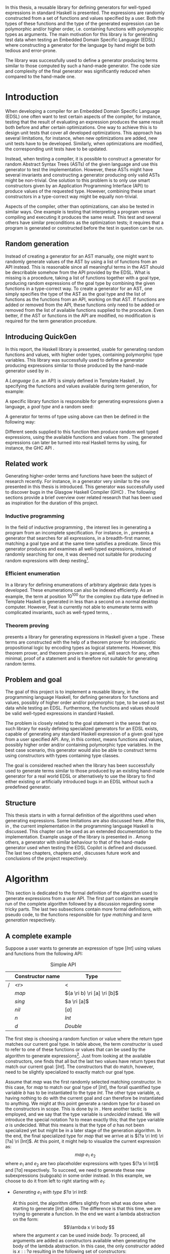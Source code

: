 #+TITLE:
#+AUTHOR:    David Spångberg
#+EMAIL:     david@tunna.org
#+OPTIONS:   H:3 num:t toc:nil \n:nil @:t ::t |:t ^:t -:t f:t *:t <:t
#+LATEX_HEADER: \usepackage[margin=3.5cm]{geometry}
#+LATEX_HEADER: \usepackage[usenames,dvipsnames]{xcolor}
#+LATEX_HEADER: \usepackage{lipsum, minted, fancyhdr, xspace, algpseudocode, algorithm, mathtools}
#+LATEX_HEADER: \usepackage{ifdraft, listings, alltt}
#+LATEX_HEADER: \usepackage{xcolor, hyperref, datetime}
#+LATEX_HEADER: \hypersetup{
#+LATEX_HEADER:   colorlinks=true,
#+LATEX_HEADER:   linkcolor=darkgray,
#+LATEX_HEADER:   citecolor=darkgray, urlcolor=darkgray
#+LATEX_HEADER: }
#+LATEX_HEADER: \usepackage[justification=centering]{caption}
#+LATEX_HEADER: \usepackage[style=alphabetic,citestyle=alphabetic]{biblatex}
#+LATEX_CLASS: myreport
#+LATEX_CLASS_OPTIONS: [draft]

# #### Palatino font
#+LATEX_HEADER: \usepackage[sc]{mathpazo}
#+LATEX_HEADER: \usepackage[T1]{fontenc}
#+LATEX_HEADER: \linespread{1.05} % Palatino needs more leading (space between lines)

#+BEGIN_LATEX
\hyphenation{testing}
\hyphenation{abstract}
\hyphenation{optimizations}
\hyphenation{successfully}
\hyphenation{table}
\hyphenation{functions}

\setlength{\parskip}{0.2cm}
\setlength{\parindent}{0pt}

\newcommand{\quickgen}[0]{\textsc{QuickGen}\xspace}
\newcommand{\note}[1]{{\color{blue} \textbf{Note:} \emph{#1}}}
\newcommand{\todo}[1]{{\color{red} \textbf{TODO:} \emph{#1}}}

\newminted{haskell}{linenos}
\ifdraft
  {\newcommand{\inlhask}[1]{\mbox{\texttt{\color{purple}#1}}}}
  {\newcommand{\inlhask}[1]{\mintinline{haskell}?#1?}}

\providecommand*{\listingautorefname}{listing}
\renewcommand{\subsectionautorefname}{section}
\renewcommand{\subsubsectionautorefname}{section}


% It is probably possible to do this without having a -3pt hspace.
% There probably even exists such a library or command that does what
% I want.
\newenvironment{mycitation}
  { \begin{center}\begin{minipage}{\textwidth-2cm}%
    \em \hspace{0.5cm} "\hspace{-3pt}%
  }
  {\hspace{-3pt}"%
    \end{minipage}\end{center}
  }

\newenvironment{todo*}
  {\color{red} \textbf{TODO:} \em}
  {}

\newcommand{\ri}[0]{\rightarrow}

%%% algpseudocode switch statement
\algnewcommand\algorithmicswitch{\textbf{case}}
\algnewcommand\algorithmiccase{\textbf{case}}
\algnewcommand\Raise[1]{\textbf{raise}\ \texttt{#1}}
\algnewcommand{\LineComment}[1]{\State \(\triangleright\) #1}
\algdef{Se}[CASEOF]{CaseOf}{EndCaseOf}[1]{\algorithmicswitch\ #1\ \textbf{of}}
\algdef{Se}[CASE]{Case}{EndCase}[1]{#1\ \textbf{then}}
\algdef{Se}[CASEELSE]{CaseElse}{EndCase}[0]{\textbf{else}}
\algtext*{EndCaseOf}
\algtext*{EndCase}%
\algtext*{EndIf}
\algtext*{EndFor}

%%% Example stuff
\newcounter{myexample}[chapter]
\numberwithin{myexample}{chapter}
\newcommand{\example}{\refstepcounter{myexample}\textbf{Example} \themyexample:\xspace}
\newcommand{\examplelabel}[1]{\example\label{#1}}

%%% quote environment
\renewenvironment{quote}[1]
  {\hfill \begin{minipage}{0.95\textwidth}\em}
  {\\ %
   \hspace*{5pt} \emph{-- #1}
   \end{minipage}}

%%% For date in titlepage
\newdateformat{mydate}{\monthname[\THEMONTH] \THEYEAR}

%%% Front page
\thispagestyle{empty}
\begin{center}
\includegraphics[scale=1.65]{logo_gu2.eps}
\end{center}
\vspace{4cm}

\bigskip
{\LARGE API-driven generation of well-typed terms} \\
\emph{\Large Master of Science Thesis in Computer Science}

\vspace{3.5cm}

{\Huge \textsc{David Spångberg}}

\vfill

University of Gothenburg \\
Chalmers University of Technology \\
Department of Computer Science and Engineering \\
Göteborg, Sweden, \mydate\today

\newpage

\thispagestyle{empty}

The Author grants to Chalmers University of Technology and University
of Gothenburg the non-exclusive right to publish the Work
electronically and in a non-commercial purpose make it accessible on
the Internet. The Author warrants that he is the author to the
Work, and warrants that the Work does not contain text, pictures or
other material that violates copyright law.

The Author shall, when transferring the rights of the Work to a third
party (for example a publisher or a company), acknowledge the third
party about this agreement. If the Author has signed a copyright
agreement with a third party regarding the Work, the Author warrants
hereby that he has obtained any necessary permission from this
third party to let Chalmers University of Technology and University of
Gothenburg store the Work electronically and make it accessible on the
Internet.

\vspace{2cm}

{\large \bf API-driven generation of well-typed terms} \\
{\large \textsc{David Spångberg}}

\bigskip

{\large \textcopyright{}\;\;\textsc{David Spångberg}}, \mydate\today

\bigskip

{\large \textsc{Examiner: Emil Axelsson}}

\bigskip

University of Gothenburg \\
Chalmers University of Technology \\
Department of Computer Science and Engineering \\
SE-412 96 Göteborg \\
Sweden \\
Telephone + 46 (0)31-772 1000

\vfill

Department of Computer Science and Engineering \\
Göteborg, Sweden \mydate\today
\newpage
~
\thispagestyle{empty}
\newpage
#+END_LATEX

\pagestyle{empty}

\vspace*{3.5cm}

\begin{center}
\textbf{\large{Abstract}}
\end{center}

In this thesis, a reusable library for defining generators for
well-typed expressions in standard Haskell is presented. The
expressions are randomly constructed from a set of functions and
values specified by a user. Both the types of these functions and the
type of the generated expression can be polymorphic and/or higher
order, i.e. containing functions with polymorphic types as arguments.
The main motivation for this library is for generating test data when
testing an Embedded Domain Specific Language (EDSL) where constructing
a generator for the language by hand might be both tedious and
error-prone.

The library was successfully used to define a generator producing
terms similar to those computed by such a hand-made generator. The
code size and complexity of the final generator was significantly
reduced when compared to the hand-made one.

\newpage

#+BEGIN_LATEX
\pagenumbering{roman}
#+END_LATEX

#+TOC: headlines 3

#+BEGIN_LATEX
\newpage
\pagenumbering{arabic}

\lhead{\emph \rightmark}
\rhead{\emph \leftmark}
\pagestyle{fancy}
#+END_LATEX

* Introduction
  When developing a compiler for an Embedded Domain Specific Language
  (EDSL) one often want to test certain aspects of the compiler, for
  instance, testing that the result of evaluating an expression
  produces the same result both before and after certain
  optimizations. One way to achieve this is to design unit tests that
  cover all developed optimizations. This approach has several
  limitations, for instance, when new optimizations are added, new
  unit tests have to be developed. Similarly, when optimizations are
  modified, the corresponding unit tests have to be updated.

  Instead, when testing a compiler, it is possible to construct a
  generator for random Abstract Syntax Trees (ASTs) of the given
  language and use this generator to test the implementation. However,
  these ASTs might have several invariants and constructing a
  generator producing only valid ASTs might be non-trivial. One
  solution to this problem is to only use smart constructors given by
  an Application Programming Interface (API) to produce values of the
  requested type. However, combining these smart constructors in a
  type-correct way might be equally non-trivial.

  Aspects of the compiler, other than optimizations, can also be
  tested in similar ways. One example is testing that interpreting a
  program versus compiling and executing it produces the same result.
  This test and several others have similar preconditions as the
  optimization tests; it requires that a program is generated or
  constructed before the test in question can be run.

** Random generation
   Instead of creating a generator for an AST manually, one might want
   to randomly generate values of the AST by using a list of functions
   from an API instead. This is reasonable since all meaningful terms
   in the AST should be describable somehow from the API provided by
   the EDSL. What is missing is a procedure, taking a list of
   functions together with a goal type, producing random expressions
   of the goal type by combining the given functions in a type-correct
   way. To create a generator for an AST, one simply specifies the
   type of the AST as the goal type and the list of functions as the
   functions from an API, working on that AST. If functions are added
   or removed from the API, these functions only need to be added or
   removed from the list of available functions supplied to the
   procedure. Even better, if the AST or functions in the API are
   modified, no modification is required for the term generation
   procedure.

** Introducing QuickGen
   In this report, the Haskell library \quickgen is presented, usable
   for generating random functions and values, with higher order
   types, containing polymorphic type variables. This library was
   successfully used to define a generator producing expressions
   similar to those produced by the hand-made generator used by
   \citeauthor{copilot} in \cite{copilot}.

   A /Language/ (i.e. an API) is simply defined in Template Haskell
   \cite{TH}, by specifying the functions and values available during
   term generation, for example:

   \begin{haskellcode}
   lang :: Language
   lang = $(defineLanguage [| ( map   :: (a -> b) -> [a] -> [b]
                              , const :: a -> b -> a
                              , foldr :: (a -> b -> b) -> b -> [a] -> b
                              , nil   :: [a]
                              , cons  :: a -> [a] -> [a]
                              , n     :: Int
                              )
                            |])
   \end{haskellcode}

   A specific library function is responsible for generating
   expressions given a language, a /goal type/ and a random seed:

   \begin{haskellcode}
   generate :: Language -> Type -> Seed -> Maybe Exp
   \end{haskellcode}

   A generator for terms of type \inlhask{a -> [a]} using
   \inlhask{lang} above can then be defined in the following way:

   \begin{haskellcode}
   f :: Seed -> Maybe Exp
   f seed = generate lang $(getType [t| a -> [a] |]) seed
   \end{haskellcode}

   \pagebreak

   Different seeds supplied to this function then produce random well
   typed expressions, using the available functions and values from
   \inlhask{lang}. The generated expressions can later be turned into
   real Haskell terms by using, for instance, the GHC API
   \cite{ghcapi}.

** Related work
   Generating higher-order terms and functions have been the subject
   of research recently. For instance, in \cite{lambda} a generator
   very similar to the one presented in this thesis is introduced.
   This generator was successfully used to discover bugs in the
   Glasgow Haskell Compiler (GHC) \cite{ghc}. The following sections
   provide a brief overview over related research that has been used
   as inspiration for the duration of this project.

*** Inductive programming
    In the field of inductive programming \cite{ip}, the interest lies
    in generating a program from an incomplete specification. For
    instance, in \cite{mh}, \citeauthor{mh} presents a generator that
    searches for all expressions, in a breadth-first manner, matching
    a goal type and at the same time satisfies a predicate. Since this
    generator produces and examines all well-typed expressions,
    instead of randomly searching for one, it was deemed not suitable
    for producing random expressions with deep nesting[fn:23].

*** Efficient enumeration
    In \cite{feat} a library for defining enumerations of arbitrary
    algebraic data types is developed. These enumerations can also be
    indexed efficiently. As an example, the term at position
    $10^{100}$ for the complex =Exp= data type defined in Template
    Haskell is generated in less than a second on a normal desktop
    computer. However, Feat is currently not able to enumerate terms
    with complicated invariants, such as well-typed terms,
    \cite[p. 71]{feat}.

*** Theorem proving
    \citeauthor{djinn} presents a library for generating expressions
    in Haskell given a type \cite{djinn}. These terms are constructed
    with the help of a theorem prover for intuitionistic propositional
    logic by encoding types as logical statements. However, this
    theorem prover, and theorem provers in general, will search for
    any, often minimal, proof of a statement and is therefore not
    suitable for generating random terms.

** Problem and goal
   The goal of this project is to implement a reusable library, in the
   programming language Haskell, for defining generators for functions
   and values, possibly of higher order and/or polymorphic type, to be
   used as test data while testing an EDSL. Furthermore, the functions
   and values should be valid well-typed expressions in standard
   Haskell.

   The problem is closely related to the goal statement in the sense
   that no such library for easily defining specialized generators for
   an EDSL exists, capable of generating any standard Haskell
   expression of a given goal type from a user specified API. Any, in
   this context, means functions and values, possibly higher order
   and/or containing polymorphic type variables. In the best case
   scenario, this generator would also be able to construct terms
   using constructors with types containing type classes.

   The goal is considered reached when the library has been
   successfully used to generate terms similar to those produced by an
   existing hand-made generator for a real world EDSL or alternatively
   to use the library to find either existing or artificially
   introduced bugs in an EDSL without such a predefined generator.

** Structure
   This thesis starts in \autoref{chap:algo} with a formal definition
   of the algorithms used when generating expressions. Some
   limitations are also discussed here. After this, in
   \autoref{chap:impl}, the current implementation in the programming
   language Haskell \cite{haskell2010} is discussed. This chapter can
   be used as an extended documentation to the implementation. Example
   usage of the library is presented in \autoref{chap:examples}. Among
   others, a generator with similar behaviour to that of the hand-made
   generator used when testing the EDSL Copilot is defined and
   discussed. The last two chapters, chapters \ref{chap:fut} and
   \ref{chap:conclusions}, discusses future work and conclusions of
   the project respectively.

* Algorithm
  \label{chap:algo}

  This section is dedicated to the formal definition of the algorithm
  used to generate expressions from a user API. The first part
  contains an example run of the complete algorithm followed by a
  discussion regarding some tricky parts. The last two subsections
  contain more formal definitions, with pseudo code, to the functions
  responsible for /type matching/ and /term generation/ respectively.

** A complete example
  \label{sec:example}

  Suppose a user wants to generate an expression of type $[Int]$ using
  values and functions from the following API:

    #+NAME: table:api1
    #+CAPTION: Simple API
    #+ATTR_LATEX: :placement [H]
    |   | Constructor name | Type                        |
    |---+------------------+-----------------------------|
    | / |              <r> | <                           |
    |   |            $map$ | $(a \ri b) \ri [a] \ri [b]$ |
    |   |           $sing$ | $a \ri [a]$                 |
    |   |            $nil$ | $[a]$                       |
    |   |              $n$ | $Int$                       |
    |   |              $d$ | $Double$                    |

  The first step is choosing a random function or value where the
  return type matches our current goal type. In table \ref{table:api1}
  above, the term /constructor/ is used to refer to one of these
  functions or values that can be used by the algorithm to generate
  expressions[fn:10]. Just from looking at the available constructors,
  one finds that all but the last two values have return types that
  match our current goal: $[Int]$. The constructors that do match,
  however, need to be slightly specialized to exactly match our goal
  type.

  Assume that $map$ was the first randomly selected matching
  constructor. In this case, for $map$ to match our goal type of
  $[Int]$, the forall quantified type variable $b$ has to be
  instantiated to the type $Int$. The other type variable, $a$, having
  nothing to do with the current goal and can therefore be
  instantiated to anything. We might at this point generate a random
  type for $a$ based on the constructors in scope. This is done by
  \citeauthor{lambda} in \cite{lambda}. Here another tactic is
  employed, and we say that the type variable is /undecided/ instead.
  We will introduce the special notation $?a$ to mean exactly this;
  that the type variable $a$ is undecided. What this means is that the
  type of $a$ has not been specialized yet but might be in a later
  stage of the generation algorithm. In the end, the final specialized
  type for $map$ that we arrive at is $(?a \ri Int) \ri [?a] \ri
  [Int]$. At this point, it might help to visualize the current
  expression as: \[ map~e_1~e_2 \] where $e_1$ and $e_2$ are two
  placeholder expressions with types $(?a \ri Int)$ and $[?a]$
  respectively. To succeed, we need to generate these new
  subexpressions (subgoals) in some order instead. In this example, we
  choose to do it from left to right starting with $e_1$:

  - \emph{Generating $e_1$ with type $?a \ri Int$}:
    \phantomsection
    \label{sec:example-map1}

    At this point, the algorithm differs slightly from what was done
    when starting to generate $[Int]$ above. The difference is that
    this time, we are trying to generate a function. In the end we
    want a lambda abstraction on the form: \[\lambda x \ri body \]
    where the argument $x$ can be used inside $body$. To proceed, all
    arguments are added as constructors available when generating the
    body of the lambda abstraction. In this case, the only constructor
    added is $x ::\;?a$ resulting in the following set of
    constructors:

    #+NAME: table:api2
    #+CAPTION: Extended API
    #+ATTR_LATEX: :placement [H]
    |   | Constructor name | Type                        |
    |---+------------------+-----------------------------|
    | / |              <r> | <                           |
    |   |            $map$ | $(a \ri b) \ri [a] \ri [b]$ |
    |   |           $sing$ | $a \ri [a]$                 |
    |   |            $nil$ | $[a]$                       |
    |   |              $n$ | $Int$                       |
    |   |              $d$ | $Double$                    |
    |   |   $\color{red}x$ | $\color{red}?a$             |

    From here on, the algorithm is exactly the same as for the case
    when generating an expression of type $[Int]$ seen above: a random
    matching constructor $\mathcal{C}$ is chosen and the arguments of
    $\mathcal{C},~y_1 \ldots y_n$, are recursively generated. If all
    arguments were successfully generated then $body$ would be equal
    to $\mathcal{C}~y_1~\ldots~y_n$ and the complete expression $e_1$
    would be $(\lambda x \ri \mathcal{C}~y_1~\ldots~y_n)$.

    Here, only the two constructors $n$ and $x$ match the current
    goal, which is $Int$, and are therefore the only candidates for
    $\mathcal{C}$. If we choose $\mathcal{C} = n$, we return with $e_1
    = (\lambda x \ri n)$ and continue generating $e_2 ::\;[?a]$. If we
    choose $\mathcal{C} = x$, we return with $e_1 = (\lambda x \ri
    x)$ [fn:26]. At this point, instead of continuing generating
    $e_2 ::\;[?a]$ as before, we now need to generate $e_2 ::\;[Int]$,
    the reason being that in the original types of $e_1$ and $e_2$,
    $(?a \ri Int)$ and $[?a]$ respectively, the undecided type
    variable $?a$ refers to the same undecided type in both
    expressions. If we start generating $e_1$ and decide that $?a$ has
    to be an $Int$ then this choice has to be remebered when
    generating $e_2$. To illustrate the difference, both these cases
    will be considered below:

  - \emph{Case $e_1 = (\lambda x \ri n)$: Generating $e_2$ with type $[?a]$}:

    This time no new constructors are added to the API since we are
    not generating a function. The API at this point is therefore the
    one found in table \ref{table:api1}. Similar to before, when
    choosing $map$ as a constructor, the first three constructors are
    the only ones matching the current goal. Suppose the second one,
    $sing$, is chosen. The specialized type for $sing$, in this case,
    would be $(?a \ri [?a])$ and a new subgoal for an $?a$ is created.
    Here $?a$ can be matched with any constructor in the API but let
    us assume $d :: Double$ is chosen, resulting in $e_2 = sing~d$.
    Since this is the last subgoal, the term generation algorithm
    terminates with the complete expression $map~(\lambda x \ri
    n)~(sing~d)$.

  - \emph{Case $e_1 = (\lambda x \ri x)$: Generating $e_2$ with type $[Int]$}:

    Similar to the case for $[?a]$, no new constructors are added and
    the API is still the one found in table \ref{table:api1}. Suppose
    that the randomly selected constructor chosen is the same as in
    the last step, $sing$. Here is where the difference in choice in
    $e_1$ is visible when generating $e_2$. In the case above, all
    constructors matched the goal of $?a$. However, in this case, $?a$
    has already been instantiated to a type, namely $Int$, when
    generating $e_1$. This forces us to choose $n$ as our constructor
    since no other constructors match the current goal. Again, this
    terminates the algorithm and the final expression would be
    $map~(\lambda x \ri x)~(sing~n)$.

*** Undecided variables
   \label{sec:undecided}

   When generating $e_1$ in section \ref{sec:example} above, two
   different cases were considered. In the first case, the undecided
   variable $?a$ was never instantiated. The second one showed that a
   guess made for an undecided variable in one part needs to be
   remembered in the rest of the generation process. How this
   information about guesses for undecided variables should be handled
   is non-trivial. Let us look at an example:

   \example Imagine we are generating a term of type $t$ using the
   following constructor: \[ c :: t_1 \ri \ldots \ri t_n \ri t \]
   Furthermore, assume the undecided variable $?a$ is part of the type
   of $c$, i.e., $?a$ is present in at least one, and potentially all,
   of the types $t_1, \ldots, t_n$ and $t$. If we start generating a
   subgoal, for instance $t_1$, we might select another constructor
   containing additional subgoals which in turn might introduce even
   more subgoals. At any point in these subtrees we might decide that
   $?a$ should have type $Int$. It is critical that this information
   is shared between all subgoals. One could try updating the API by
   exchanging every usage of $?a$ with $Int$. However, this does not
   solve the problem that $?a$ might be present in one of the subgoals
   at the same level or higher up. If the subgoals and intermediate
   constructors were saved on a stack one might traverse this stack
   updating the types for subgoals containing $?a$. However, this
   stack, and the API, might grow to be very large making it
   inefficient to traverse the stack every time an undecided variable
   is updated.

   An alternative tactic, that is employed in this project, is to have
   a global set of guesses for undecided variables, henceforth
   referred to as $\mathbb{U}$, that is consulted before trying to
   generate a subgoal containing undecided variables. Suppose that we
   have a goal type $t$ containing the undecided variable $?a$.
   Further assume that $\mathbb{U}$ contains the following guess for
   $?a$ saying that $?a$ should be substituted by $Int$: $?a \mapsto
   Int$. To continue, we substitute each occurence of $?a$ with $Int$
   within the type $t$.

   The set of guesses, $\mathbb{U}$, is also consulted before trying
   to match a goal with any constructor $c$ from the API since the
   type of $c$ might also contain undecided variables. Finally, when a
   guess for an undecided variable is performed[fn:27], this guess is
   recorded in $\mathbb{U}$.

   \pagebreak

*** Generating polymorphic expressions
    \label{sec:example-poly}

    One more type of expression needs to be discussed before
    continuing, namely expressions with polymorphic types. To see how
    this is done in this project let us first look at a problematic
    example run:

    - Imagine that we want to generate an expression with goal type $a
      \ri a \ri [a]$. We proceed in the same way as was done when
      generating the first argument to $map$ in
      \autoref{sec:example-map1} above, i.e. generating a lambda
      abstraction by generating names for the variables, adding the
      arguments with their respective types to the API and finally
      generating the lambda body with the updated API. The goal type
      when generating the body would be $[a]$. Furthermore, let us
      assume the API is the following:

      #+CAPTION: The constructors marked in red were added by the algorithm when generating the lambda abstraction.
      #+ATTR_LATEX: :placement [H]
      |   | Constructor name | Type                        |
      |---+------------------+-----------------------------|
      | / |              <r> |                             |
      |   |            $map$ | $(a \ri b) \ri [a] \ri [b]$ |
      |   |     $succ_{Int}$ | $Int \ri Int$               |
      |   |           $sing$ | $a \ri [a]$                 |
      |   | $\color{red}x_1$ | $\color{red}a$              |
      |   | $\color{red}x_2$ | $\color{red}a$              |

      Further imagine that $map$ was randomly chosen as our
      constructor, introducing two subgoals $e_1 :: (?b \ri a)$ and
      $e_2 :: [?b]$. Suppose we start with the second subgoal, with
      goal type $[?b]$, and randomly select $sing$ followed by
      $succ_{Int}$ as our next constructors. Our expression at this
      point would be: \[ \lambda~x_1~x_2 \ri
      map~e_1~(sing~(succ_{Int}~e_3)) \] Note that selecting
      $succ_{Int}$ above also introduced the guess $?b \mapsto Int$ in
      $\mathbb{U}$. The variables $e_1$ and $e_3$ refers to the
      currently unsolved subgoals. At this point, the current goal
      type is $Int$. By looking at the types in the API alone, it
      would be perfectly reasonable to choose $x_1$ as a constructor
      for this goal since $x_1$ is forall quantified and can be
      matched with anything. However, if we substitute $e_1$ by $x_1$
      and try to type check the resulting expression in, for instance,
      =ghci= we get the following:

      \pagebreak

      \begin{alltt}
      \(\lambda\)> :t (\(\lambda\) x_1 x_2 -> map undefined (sing (succ_int x_1))) :: a -> a -> [a]

      <interactive>:1:44:
          Couldn't match expected type `a' with actual type `Int'
          ...
      \end{alltt}

    The problem above is that the type of $x_1$ and $x_2$ should not
    be $\forall~a.~a$ when introduced to the API above. A better
    approach is to substitute every forall quantified type variable
    with a dummy unique data type constructor. This is the tactic
    employed by \citeauthor{mh} in \cite{mh}. Thus, in the example
    above, before starting the generation process, each occurrence of
    the type variable $a$ in $a \ri a \ri [a]$ should be exchanged by
    an unique data type constructor, for instance $A_1$, resulting in
    the type $A_1 \ri A_1 \ri [A_1]$. Later during matching, the type
    $A_1$ will be matched using the same procedure used to match other
    type constructors. The exact procedure for matching type
    constructors can be found in \autoref{lst:matchaux}.

*** Termination
    \label{sec:algo-termination}

    There is one simplification to the simple algorithm presented
    above that need to be mentioned. The algorithm if implemented
    directly is not guaranteed to terminate. To see why, consider the
    following example:

    #+ATTR_LATEX: :placement [H]
    |   | Constructor name | Type      |
    |---+------------------+-----------|
    | / |              <r> |           |
    |   |             $id$ | $a \ri a$ |
    |   |              $n$ | Int       |

    Say that we want to generate a term of type $Int$. The generation
    algorithm might choose $id$ as the first constructor. After type
    matching and specialization we have exactly the same API and
    subgoal as in the original problem, we need to generate an $Int$.
    At this point there is nothing that stops the algorithm from
    choosing $id$ indefinitely making this a non terminating process.
    In this particular example, the probability of termination is
    quite high but this might not be the case if constructors,
    requiring several subgoals to be generated, are introduced to the
    API.

    The solution used to solve this problem in this project is to
    limit the number of uses for each constructor of functional type,
    i.e. constructors requiring subgoals. Constructors with zero
    subgoals, such as $Int$, will have an infinite number of uses. The
    notation $\textsc{Uses}(t)$ will henceforth be used to denote the
    number of uses available for a constructor with type $t$.

    #+BEGIN_LATEX
    \[
    \textsc{Uses}(t) =
      \begin{cases}
      10 & \text{if $t$ is a function type} \\
      \infty & \text{otherwise}
      \end{cases}
    \]
    #+END_LATEX

    The number 10 here was chosen after some experimentation and seems
    to enable complicated expressions in a reasonable big API while
    still limiting the search space enough to make the algorithm
    terminate if no solution can be found.

    A more detailed discussion about this and other termination
    strategies can be found in \autoref{sec:fut-termination}.

*** Subgoal ordering
    \label{sec:algo-sgo}

    After choosing $map$ as the first constructor in the original
    algorithm in section \ref{sec:example}, we choose to generate the
    subgoals to $map$ from left to right. With the addition of uses
    as mentioned in section \ref{sec:algo-termination} above, the
    order in which subgoals are generated actually influences the
    final shape of the finished expression. Again, let us illustrate
    this by looking at an example where we want to generate an
    expression with type $Int$ using the following API:

    #+CAPTION: API containing constructors with a limited number of uses
    #+ATTR_LATEX: :placement [H]
    |   | Constructor name | Uses     | Type            |
    |---+------------------+----------+-----------------|
    | / |              <r> |          |                 |
    |   |          $const$ | 2        | $a \ri b \ri a$ |
    |   |              $n$ | $\infty$ | $Int$           |

    As before, the API contains the constructors available for use
    when generating expressions. The difference this time is that a
    limited number of uses, here two, is also imposed on the first
    constructor. The second constructor, having no subgoals, can be
    seen having an infinite number of uses. Suppose $const$, with the
    specialized type $Int \ri ?b \ri Int$, is our first randomly
    chosen constructor. After choosing $const$, we must also update
    the API decreasing the number of uses for $const$ by one. From
    here, we can choose to generate either of the subgoals, $Int$
    respectively $?b$. If we choose to generate from left to right
    starting with $Int$, and $const$ is our next random choice of
    constructor then we have effectively used up all usages of $const$
    available in this run of the algorithm. This forces us to choose
    $n$ as a constructor in all remaining subgoals including in the
    goal for $?b$. If we go right to left instead, we may experience
    the same problem, i.e. we may limit the available constructors,
    and thereby forcing the shape of the finished expression.

    In general, if there are several constructors in the API
    containing at least one subgoal, the generated expressions are
    biased towards the direction of the first subgoals, i.e. if we
    start from the left, most usages of constructors will be present
    in the leftmost subgoals.

    Due to implementation details, the concrete algorithm in this
    project generates goals from right to left making the expressions
    biased towards the right. In one of the sections in future work,
    \autoref{sec:fut-ordering}, some alternative tactics regarding
    subgoal ordering are discussed.

** Matching expressions
   \label{algo:match}

   Type matching is the process of finding a minimal substitution for
   a type $t_1$ that makes it equal to a goal type $t_2$
   \cite[7--8]{syta}. For instance, imagine we have the following
   variables: \(x :: a \ri Int \ri b\) and \(y :: Int \ri Int \ri
   Bool\). If we try to match the type of \(x\) with \(y\) then the
   substitution \(\{ a \mapsto Int, b \mapsto Bool\} \) will be
   returned. If no match is found a failure is raised instead.

   The \textsc{Match} algorithm presented below is similar to regular
   type matching in the respect that it finds a substitution for the
   forall quantified type variables. However, there are some
   differences. Let us look at one example to see how it differs from
   normal type matching: \[ \textsc{Match}(Int,~a \rightarrow b)
   \Longrightarrow (?a \rightarrow Int) \] The first difference we see
   is that \textsc{Match} actually returns a new type instead of a
   substitution. \textsc{Match} did find a substitution but then
   immediately applied it to the second argument to produce a
   specialized type. Further, a normal type matching algorithm
   wouldn't find a substitution at all, it would fail on this
   particular input since a value type normally cannot be matched
   against a function. \textsc{Match} however returns the type $(?a
   \rightarrow Int)$.

   From the original type we can see that $b$ has been turned into
   $Int$ which might not be all that surprising. The type variable $a$
   however has lost its forall quantifier and been turned into an
   undecided type variable as explained in section \ref{sec:example}
   above. Further, the \textsc{Match} function only looks at the
   return type of the second argument during matching. Therefore, in
   this example, the only type variable considered during matching was
   $b$. All of the remaining forall quantified type variables, in
   this case, $a$, will be turned into undecided type variables, here
   $?a$.

   The intuition is that a function $f$ of type $(a \rightarrow Int)$
   can be used to construct a value of type $Int$ if we give it
   another value of type $a$. Since $a$ is forall quantified then a
   value of any type can be given to $f$ for it to produce an $Int$.

   With this small introduction it is time to look at the algorithm
   for the match function.

   \pagebreak

   - Let $\mathbb{U}$ be a set of guesses for undecided
     variables[fn:13]. Then the \textsc{Match} function takes two
     types, $t_1$ and $t_2$, and finds out if the type $t_2$ can be
     specialized in such a way that a value of this specialized type
     can be used in the construction of a value of type $t_1$. If
     $\textsc{Match}$ is successful, the specialized version of $t_2$
     is returned. In addition to returning the specialized type, the
     set of guesses might be updated during matching. If no match is
     found then a failure is raised instead.

   \begin{algorithmic}[1]
   \Function{Match}{$t_1, t_2$}
     \If{$t_2$ is a function type $t_2 = x_1 \ri \ldots \ri x_n$}
       \State $s \gets \Call{MatchAux}{t_1, x_n}$
     \Else
       \State $s \gets \Call{MatchAux}{t_1, t_2}$
     \EndIf
     \\
     \State Update $t_2$ by applying the substitution $s$ to the type
     \State Update $t_2$ by converting all $Forall$ quantified types to $Undecided$ ones
     \\
     \State \Return{$t_2$}
   \EndFunction
   \end{algorithmic}

   The first step is trying to find a substitution that either makes
   $t_2$, or the return type of $t_2$, match $t_1$. If such a
   substitution is found then it is applied to $t_2$. The last step
   before returning $t_2$ is to make all $Forall$ quantified type
   variables into $Undecided$ ones. The algorithm that finds a
   substitution is found in \autoref{lst:matchaux} [fn:12]. Let us
   look at an example of how the complete algorithm works:

   - Let $t_1 = [Int]$ and $t_2 = (a \ri b)\ri[a]\ri[b]$.
     \textsc{Match} will proceed by trying to find a substitution for
     $[Int]$ and the return type of $t_2$ [fn:9], namely $[b]$.
     - In \textsc{MatchAux} the second case will match with
       $\mathcal{C}=[\,]$ and $y_1=b$. Since $t_1$ is also of this
       form, $\mathcal{C}=[\,]$ and $x_1=Int$, then
       \textsc{MatchAux}$(Int, ~b)$ will be called recursively.
     - Now since the second argument is forall quantified, the
       singleton substitution $\{b~\mapsto~Int\}$ is returned. This is
       also the value returned to \textsc{Match}.
   - The substitution returned from \textsc{MatchAux} is applied to
     $t_2 = ~(a \ri b) \ri [a] \ri [b]$ resulting in $(a \ri Int) \ri
     [a] \ri [Int]$.
   - In the last step the remaining forall quantified variable is
     turned into an undecided one and $(?a \ri Int) \ri [?a] \ri
     [Int]$ is returned.

   \begin{listing}[H]
   \begin{algorithmic}[1]
   \Function{MatchAux}{$t_1, t_2$}
     \CaseOf{$t_2$}
       \Case{$\forall~b.~b$}
         \State \Return{$\{b \mapsto t_1\}$}
       \EndCase

       \Case{$\mathcal{C}(y_1, \ldots, y_n)$}
         \If{$t_1$ is not the same type constructor as $t_2$, i.e. $t_1 \neq \mathcal{C}(x_1, \ldots, x_n)$ \footnote{For some types $x_1 \ldots x_n$.}}
           \State \Raise{No\_Match}
         \Else
           \State \Return{$\bigcup_i~\Call{MatchAux}{x_i, y_i}$}
         \EndIf
       \EndCase

       \Case{$?b$}
         \If{$t_1 = t_2 = ?b$}
           \State \Return{$\emptyset$}
         \ElsIf{$?b \in \Call{Vars}{t_1}$}
           \State \Raise{No\_Match}
         \ElsIf{$\exists~t,~\text{s.t.}~(?b \mapsto t) \in \mathbb{U}$}
           \State \Return{\Call{MatchAux}{$t_1,t$}}
         \Else
           \State Add the mapping $(?b \mapsto t_1)$ to $\mathbb{U}$
           \State \Return{$\emptyset$}
         \EndIf
       \EndCase

       \CaseElse
         \CaseOf{$t_1$}
           \Case{$?a$}
             \LineComment{Similar to the case for $?b$ except in the last \textbf{else}}
             \State{\ldots}
             \CaseElse
               \State Convert all $\forall$ type variables in $t_2$ to undecided
               \State Add the mapping $(?a \mapsto t_2)$ to $\mathbb{U}$
               \State \Return{$\emptyset$}
             \EndCase
           \EndCase

           \CaseElse
             \State \Raise{No\_Match}
           \EndCase
         \EndCaseOf
       \EndCase
     \EndCaseOf
   \EndFunction
   \end{algorithmic}
   \caption{The complete matching algorithm.}\label{lst:matchaux}
   \end{listing}

*** Unique types
    \label{sec:unique}

    One important property which has been left out of the discussion
    so far is that all undecided type variables introduced in
    \textsc{Match} are assumed to be unique. Let us look at an example
    to explain this:

    \pagebreak

    \example Imagine we are generating a value with type $[ [Int] ]$
    using the API found in table \ref{table:api1}. Further suppose
    that the final, well-typed, expression we want to generate is the
    following: \[ map~(\lambda xs \ri map~(\lambda x \ri x)~xs)~[ [n]
    ] \] If we follow the general algorithm introduced in section
    \ref{sec:example} in minute detail we would use the same undecided
    type variable $?a$ for both uses of $map$. If we start generating
    the second argument to the outer $map$ the guess $(?a \mapsto
    [Int])$ would be added to $\mathbb{U}$. Next, we would generate
    the lambda $\lambda xs \ri e_3$ introducing $xs$, now with type
    $[Int]$, in the API. The placeholder $e_3$, also with type
    $[Int]$, would be the next subgoal and we choose $map$ with the
    specialized type $(?a \ri Int) \ri [?a] \ri [Int]$. This time,
    since we already have a guess for the undecided variable $?a$ in
    $\mathbb{U}$, the subgoals for the inner $map$ would be updated to
    $([Int] \ri Int)$ and $[ [Int] ]$ respectively. However, these
    types does not permit us to choose, for instance, $xs$ as a second
    argument for the inner $map$ which is incorrect.

    A simple way to solve this problem is to exchange every forall
    quantified type variable in a type $t$ with a natural number
    before supplying $t$ as the second argument to \textsc{Match}.
    Start with $n := 0$ which represents the next unique natural
    number to be used in a type. The general procedure is defined
    as follows:

    - For some type $t$ find the set of forall quantified type
      variables encountered in $t$: \[ \textsc{Vars}(t) = \{
      a_1,\ldots,a_m \}\]
    - Create the substitution $s = \{a_1 \mapsto n , \ldots, a_m
      \mapsto n+m-1\}$
    - Let $n := n + m$
    - Update $t$ by applying the substitution $s$ to $t$

    At this point every type variables in $t$ is unique for the entire
    run of the algorithm since it isn't legal to have natural numbers
    as types in standard Haskell. This makes it completely safe to
    introduce mappings for undecided variables in $\mathbb{U}$ in
    \textsc{MatchAux}.

*** Matching functions
    \label{sec:match-poly}

    One simplification to the problem of type matching was made in
    this project. A simple example illustrates how this simplification
    affects the type matching algorithm. Suppose we want to generate
    an expression with goal type $Int$ using the API found in
    \autoref{tbl:foldr-api} below:
    #+CAPTION: API containing $head$
    #+LABEL: tbl:foldr-api
    #+ATTR_LATEX: :placement [H]
    |   | Constructor name | Type                                  |
    |---+------------------+---------------------------------------|
    | / |              <r> |                                       |
    |   |           $head$ | $[a] \ri a$                           |
    |   |     $succ_{Int}$ | $Int \ri Int$                         |
    |   |              $n$ | $Int$                                 |
    |   |           $sing$ | $a \ri [a]$                           |
    When the matching algorithm in \autoref{algo:match} above matches
    $head$ with our current goal type it would immediately notice that
    the return type of $head$ is forall quantified and produce the
    substitution $\{a \mapsto Int\}$. The specialized type returned by
    the algorithm would be $[Int] \ri Int$. However, this is not the
    only valid specialization of this type to produce a constructor
    for this goal. For instance, the expression below with type $Int$
    can be constructed manually from the API: \[
    head~(sing~succ_{Int})~n \] To be able to generate this
    expression, another specialization of the type of $head$ would
    have to be considered: \[ [?b \ri Int] \ri ?b \ri Int \] In
    general, there are an infinite number of valid instantiations for
    a forall quantified type variable when matching against a goal
    type $t$, each on the form: $?a_1 \ri \ldots \ri ?a_n \ri t$ where
    $n$ can be zero. \citeauthor{mh} uses this tactic when enumerating
    expressions in \cite{mh}.

    In this project, it was decided to only consider the simple case,
    when $n = 0$. This is since instantiations where $n > 1$ does not
    make sense in several EDSL's, for instance in the Feldspar core
    language \cite{feldspar}. Furthermore, such instantiations taking
    extra arguments are not interesting for testing most of the time.
    In \cite{lambda}, setting $n > 1$ already did not give any
    advantage in testing[fn:24].

** Generating expressions
   \label{algo:generate}

   Here we look at the complete term generation algorithm that was
   informally introduced in \autoref{sec:example}. Similar to the
   $\textsc{Match}$ algorithm, the first function we look at,
   $\textsc{Generate}$, does some basic computations and then
   delegates the more complicated work to an auxiliary function.

   \pagebreak

   \begin{algorithmic}[1]
   \Function{Generate}{$t$}
     \State Bind all $\forall$ quantified variables in $t$ to some unique Data constructor types.
     \Comment{\emph{If for instance $t = a \rightarrow b$
     then the resulting type might be $A1 \rightarrow B2$}}
     \State Substitute the $undecided$ type variables in $t$ by some unique $undecided$ variables.
     \State \textbf{return} \Call{GenerateAux}{$t$}
   \EndFunction
   \end{algorithmic}

   On the second line of the algorithm, all forall quantified
   variables are substituted with unique dummy data types as discussed
   in \autoref{sec:example-poly}. A similar transformation is done
   with the undecided type variables on the third line to avoid
   capturing these undecided variables in later stages of the
   generation process[fn:20]. The last line calls and returns the
   result of the auxiliary function. Before introducing this function,
   we need some additional definitions:

   - Let $\textsc{Uses}(t)$ denote the number of uses for a
     constructor of type $t$, see \ref{sec:algo-termination}, $\Gamma$
     a context (API) and $\mathbb{U}$ a set of guesses for undecided
     type variables, the rest of the generation algorithm can be found
     in \autoref{lst:generateaux}.

   The following literal interpretation of the algorithm is also
   included for clarity. The first step of the \textsc{GenerateAux}
   algorithm above is to case match on the current goal type $t$:

   - If $t$ is a function type, a lambda abstraction is constructed
     and the body of the lambda abstraction is generated in a context
     that has been extended to include the arguments of the lambda
     abstraction. This process may fail as can be seen from the usage
     of the standard Haskell type $Maybe$ in the if statement from
     line \ref{lst:generateaux:if} to \ref{lst:generateaux:if2}.

   - If $t$ is not a function type, we first make local copies of
     $\mathbb{U}$ and $\Gamma$ and try to find a matching constructor.
     Once again, this process may fail if no matching constructors are
     found in $\Gamma$. If a constructor is found, the number of uses
     for this constructor is decreased by one and there is once again
     a case match on a type, this time on the type of the constructor.
     Since the second case can be seen as a special case of the first
     one, with $m=0$, only the first case will be considered.

     For each of the argument types of the constructor $c$, $t_i$
     where $1 \leq i \leq m$, a respective expression $e_i$ is
     generated. In this particular algorithm, the subgoals are
     generated from right to left as discussed in
     \autoref{sec:algo-sgo}. If any of the expressions fails to
     generate, i.e. if $me = \mathtt{Nothing}$, then $\Gamma$ and
     $\mathbb{U}$ is reset and \texttt{Nothing} is returned.
     Otherwise, all the expressions $e_i$ were set and we can return
     the complete expression $n$ applied to the arguments
     $e_1~\ldots~e_m$.

   \begin{listing}[H]
   \begin{algorithmic}[1]
   \Function{GenerateAux}{$t$}
     \If{$t$ is a function type $t_1 \rightarrow \ldots \rightarrow t_m$}
       \State Generate unique variable names $x_1, \ldots, x_{m-1}$
       \State Add the constructors $(\Call{Uses}{t_i}, (x_i, t_i)),~1 \leq i < m$ to \Gamma$
       \State $v \gets$ \Call{GenerateAux}{$t_m$}
       \State Remove the $x_i,~1 \leq i < m$ constructors from $\Gamma$
       \If{$v$ is \texttt{Just} an expression} \label{lst:generateaux:if}
         \State \textbf{return} $(\lambda x_1~x_2~\ldots~x_{m-1} \rightarrow v)$
       \Else \Comment{$v$ is here \texttt{Nothing}}
         \State \textbf{return} \texttt{Nothing} \label{lst:generateaux:if2}
       \EndIf
     \Else \Comment{$t$ is here a value type}
       \State $\mathbb{U}' \gets \mathbb{U}$
       \State $\Gamma' \gets \Gamma$

       \State $c \gets$ A random matching constructor with positive uses in $\Gamma$
       \Comment{\emph{This line might introduce guesses for undecided type variables}}

       \If{$c$ is \texttt{Just} a constructor $c = (n, t')$}
         \State decrease the number of uses for $c$ in $\Gamma$ by one
         \If{$t' = t_1 \rightarrow \ldots \rightarrow t_m \rightarrow t$}
           \Comment{$t$ is here the same $t$ as on line 1}
           \For{$i = m,m-1,\ldots,1$}
             \State $me \gets$ \Call{GenerateAux}{$t_i$}
             \CaseOf{$me$}
               \Case{\texttt{Nothing}}
                 \State $\Gamma := \Gamma'$
                 \State $\mathbb{U} := \mathbb{U}'$
                 \State \textbf{return} \texttt{Nothing}
               \EndCase
               \Case{\texttt{Just} $e$}
                 \State $e_i = e$
               \EndCase
             \EndCaseOf
           \EndFor
           \State \textbf{return} \texttt{Just} $(n~e_1~\ldots~e_m)$
         \Else \Comment{$c$ has here a value type}
           \State \textbf{return} \texttt{Just} $n$
         \EndIf
       \Else \Comment{$c$ is here \texttt{Nothing}}
         \State \textbf{return} Nothing
       \EndIf
     \EndIf
   \EndFunction
   \end{algorithmic}
   \caption{The auxiliary generate function}\label{lst:generateaux}
   \end{listing}

* Implementation
  \label{chap:impl}

  In this chapter the current implementation of the algorithm as
  defined in \autoref{chap:algo} is discussed. First, the data types
  used to represent types and values is presented together with the
  functions used to work with the respective data types. Some of the
  limitations imposed by the specific representation scheme for the
  types presented is also discussed. After this, the Template Haskell
  module, and its functions, found in the library is introduced. Some
  usage examples of these functions are also presented. Finally, the
  current implementations of the \textsc{Match} and \textsc{Generate}
  algorithms are presented.

** Types and expressions
   This section provides an overview of the data types that were
   defined to more easily describe the different parts of the
   algorithm as defined in \autoref{chap:algo}.

*** Variables, Forall and Undecided
    \label{variables}

    In Haskell a type can contain forall quantified type variables.
    For instance in the type for \inlhask{id :: a -> a} an implicit
    forall for the type variable =a= is introduced resulting in the
    final type \inlhask{id :: forall a. a -> a}. This type says that
    \inlhask{id} works for *any* type =a=, be it integers, list of
    strings or functions containing their own forall quantified type
    variables. \quickgen introduces another kind of quantifier,
    \inlhask{Undecided}, as first introduced in \autoref{sec:example}.
    Internally, the types used for representing variables are the
    following:

    \pagebreak

    \begin{haskellcode}
    data Quantifier = Forall | Undecided
    type Nat = Int
    type Variable = (Nat, Quantifier)
    \end{haskellcode}

    Simply put, a \inlhask{Variable} in \quickgen is a natural number
    paired together with a value of type \inlhask{Quantifier}. A
    natural number is used instead of, for instance, a string since
    comparing two natural numbers are far more efficient than
    comparing two strings.

*** Constructors
    \label{constructors}

    A constructor is the term used for the Haskell functions and
    values found in a user specified API. The intuition is that one of
    these terms can be used to construct parts of, or a complete,
    Haskell expression. \inlhask{Constructor}'s are also returned by
    the function \inlhask{randomMatching} discussed in
    \autoref{random}.

    The internal representation of a constructor is very simple:

    \begin{haskellcode}
    type Name = TH.Name
    type Constructor = (Name, Type)
    \end{haskellcode}

    A \inlhask{Name} is simply a type alias for names in Template
    Haskell \cite{TH}. A \inlhask{Type} corresponds to the, possibly
    specialized, type of the constructor. Types are discussed in the
    next section. How to a specialize a type for a constructor when
    defined in an API is explained in \autoref{TH}.

*** Types and simple types
    \label{sec:impl-types}

    Below are the two data types in \quickgen that are used to
    represent types in Haskell:

    \begin{haskellcode}
    data Type = Type [Variable] Cxt SType

    data SType =
        FunT [SType]
      | VarT Variable
      | ConT Name [SType]
      | ListT SType
    \end{haskellcode}

    \pagebreak

    The first data type is used to introduce variables, and
    constraints on these variables, in types. The second data type,
    \inlhask{SType}, has constructors for representing functions,
    variables, constructors and lists. For instance, the implicitly
    forall quantified type $a \ri b \ri b$ could be represented as:

    \begin{haskellcode}
    Type [(0, Forall), (1, Forall)] [] (FunT [ VarT (1, Forall)
                                             , VarT (1, Forall)
                                             , VarT (0, Forall)
                                             ])
    \end{haskellcode}

    Each name of a type variable is turned into natural a number and a
    quantifier (here Forall), as explained in \ref{variables} . The
    type variable =a= is here turned into \inlhask{(0, Forall)} and
    =b= is turned into \inlhask{(1, Forall)}. A not so obvious
    transformation is done for the inner =SType=. The order of the
    type variables in the function type is reversed if you compare to
    the original type. The reason this is done is to make the
    implementation of the type matching more efficient since only the
    return type of functions are considered during matching, see
    \autoref{algo:match}. For now, it is enough to remember that
    function types are reversed.

    The rest of the constructors, \inlhask{VarT, ConT} and
    \inlhask{ListT} represents type variables, type constructors and
    lists respectively. The observant reader may notice that there is
    currently no way to represent type variables with arguments, i.e.
    there is no way to represent the type of \inlhask{return :: Monad m => a -> m a}
    This limitation and ways to solve it are discussed further in
    section \ref{sec:fut-typearg}.

    The reason there is an extra constructor \inlhask{ListT} for lists
    instead of representing them as \inlhask{ConT "List" a} [fn:1] is
    just a convenience which make the implementation simpler, it also
    follows the representation for types used in Template Haskell
    \cite{TH}.

    The last type to mention here is that of constraints in types:

    \begin{haskellcode}
    data Pred = ClassP Name SType
    type Cxt = [Pred]
    \end{haskellcode}

    A constraint is simply a list of predicates. I.e. the constraints
    in the Haskell type \inlhask{(Monoid a, Monoid b) => Monoid (a,b)}
    would be:

    \begin{haskellcode}
    [ ClassP "Monoid" (VarT (0, Forall))
    , ClassP "Monoid" (VarT (1, Forall))
    ]
    \end{haskellcode}

*** Expressions
    \label{sec:impl-exp}

    The following data type is used for the generated expressions in
    \quickgen:

    \begin{haskellcode}
    data Exp =
        ConE Name
      | AppE Exp Exp
      | LamE [Name] Exp
    \end{haskellcode}

    An expression is either the name of a \inlhask{Constructor}
    \ref{constructors}, an expression applied to another expression or
    a lambda expression. The list of \inlhask{Name}'s in a lambda
    expression will always be non empty. This data types is very
    simple when compared to the expression data type used by Template
    Haskell \cite{TH}. This implies that some Haskell expressions,
    like case- and let-expressions, cannot be generated by the
    library. This has very little effect on the usability of the
    library as an EDSL testing framework since functions and values
    are the only visible parts outwards in an EDSL. Furthermore, if
    for instance a user wants a case match for a specific data type to
    be generated, a function directly corresponding to this case match
    can be added to the API. Below is an example showing how such a
    function would be defined for the \inlhask{Maybe a} Haskell data
    type.

    \begin{haskellcode}
    data Maybe a = Nothing | Just a

    maybe :: b -> (a -> b) -> Maybe a -> b
    maybe b f m = case m of
        Nothing -> b
        Just a  -> f a
    \end{haskellcode}

*** Other types
    \label{sec:other-types}

**** *Substitutions:*
     \label{types-subst}
     A mapping from type identifiers (natural numbers) to simple types
     and a list of variables contained in the simple type.

     \begin{haskellcode}
     type Substitution = Map Nat ([Variable], SType)
     \end{haskellcode}

     There is a value of type \inlhask{Substitution} in the
     \inlhask{EGState}, see \autoref{sec:impl-egstate}, when
     generating expressions. This value only contains mappings for
     \inlhask{Undecided} variables and represents the set of guesses,
     $\mathbb{U}$, first introduced in \autoref{sec:undecided}. The
     =Testing.QuickGen.Types= module contains several
     functions [fn:2], for transforming and getting information from
     \inlhask{Substitution}'s.

**** *Contexts* and *Uses*:
     A \inlhask{Context} is a mapping from type identifiers to
     constructors paired together with the available \inlhask{Uses}
     left for each particular constructor.

     \begin{haskellcode}
     type Uses = Maybe Nat
     type Context = Map Id (Uses, Constructor)
     \end{haskellcode}

     The number of uses can either be \inlhask{Just} a natural number
     or \inlhask{Nothing}, the latter indicating that this particular
     constructor can be used an unlimited number of times.

**** *Class environments:*
     A mapping from names of Haskell type classes to a list of super
     classes paired with the Template Haskell instance declaration.

     \begin{haskellcode}
     type ClassEnv = Map Name ([Name], [TH.InstanceDec])
     \end{haskellcode}

     Currently the class environment is not used internally apart from
     being constructed in the Template Haskell module. Future work
     regarding the usage of this type is discussed in
     \autoref{sec:fut-tc}.

**** *Languages:*
     \label{types-languages}
     Basically a \inlhask{ClassEnv} paired together with a list of
     \inlhask{Constructor}'s.

     \begin{haskellcode}
     data Language = L ClassEnv [Constructor]
     \end{haskellcode}

     A \inlhask{Language} is one of the arguments for the library
     function \inlhask{generate}, the other two being a \inlhask{Type}
     and a \inlhask{Seed} [fn:3]. The \inlhask{generate} function
     together with a value of these three types are the only thing a
     user needs to generate well-typed terms using this library.
     Currently the only way for an end user to construct a value of
     this type is via the Template Haskell function
     \inlhask{defineLanguage}.

** Template Haskell
   \label{TH}

   The library contains a small module named =Testing.QuickGen.TH=
   with two exported Template Haskell functions,
   \inlhask{defineLanguage} and \inlhask{getType}, that a user can use
   to construct a \inlhask{Language} or a \inlhask{Type} respectively.
   Example usage of these functions are shown in
   \autoref{lst:th-example} below:

   \begin{listing}[H]
   \begin{haskellcode}
   ty :: Type
   ty = $(getType [t| forall a b. (a -> b) -> [a] -> [b] |])

   genInt = 0 :: Int
   nil  = []
   cons = (:)

   lang :: Language
   lang = $(defineLanguage [| ( genInt, nil, cons
                              , id, map
                              ) |])
   \end{haskellcode}
   \caption{Example usage of \texttt{getType} and \texttt{defineLanguage}.} \label{lst:th-example}
   \end{listing}

   The \inlhask{getType} function simply converts a type represented
   in a Template Haskell data type into the representation used by
   this library. This function can be used to easily construct goal
   types to be used together with the \inlhask{generate} function
   introduced in \autoref{sec:generate} below.

   The \inlhask{defineLanguage} function, also seen in the example
   above, takes a tuple containing the constructors that should be
   available when generating expressions. The observant reader might
   notice the usage of \inlhask{nil} and \inlhask{cons} instead of the
   more common \inlhask{[]} and \inlhask{(:)}. In the current version
   of the library, it is not possible to directly include the latter
   constructors in the API definition, the only values that are
   accepted are variable names. How one might possibly extend the
   definition of \inlhask{defineLanguage} to include other types of
   expressions is discussed in section \ref{sec:fut-defineLanguage}.

   One additional form when specifying a constructor in the API is
   also allowed:
   \begin{haskellcode}
   $(defineLanguage [| (map :: (a -> Int) -> [a] -> [Int], id) |])
   \end{haskellcode}
   This would specialize the type of \inlhask{map} so that it can only
   be used to construct expressions of type \inlhask{[Int]}. The
   constructor \inlhask{id} however, having no type annotation, would
   still be associated with its most general type, \inlhask{a -> a}.

*** Calculating a class environment
    \label{sec:calc-ce}

    As mentioned when discussing Class Environments in
    \autoref{sec:other-types}, a \inlhask{Language} is isomorphic to a
    \inlhask{ClassEnv} paired with a list of \inlhask{Constructor}'s.
    The easiest way to explain how a class environment is calculated
    is probably by presenting the documentation for the internal
    function \inlhask{getClassEnv} together with some Haskell type
    class instances:

    \begin{haskellcode}
    type ClassEnv = Map Name ([Name], [TH.InstanceDec])

    -- | Given a list of class names iteratively find new classes
    -- mentioned in either the constraints of a class name or in any of
    -- the instances. Returns the `ClassEnv' with information about all
    -- instances for the initial classes and the discovered classes.
    getClassEnv :: [Name] -> TH.Q ClassEnv

    class Functor f => Applicative f where
        pure :: a -> f a

    instance             Applicative [a]
    instance Monoid a => Applicative ((,) a)

    class Monoid a

    instance             Monoid [a]
    instance Monoid a => Monoid (Maybe a)
    \end{haskellcode}

    For instance, suppose a user includes the function
    \inlhask{pure :: Applicative f => a -> f a} as a constructor in
    the language. If this is the only function in the language
    containing a type class constraint the initial list of names,
    $ns$, will be \inlhask{[Applicative]}. The algorithm proceeds as
    follows:

    - Initialize a class environment $cenv$ to the empty set.
    - Loop until $ns$ is empty:
      1. Remove the first name $n$ from $ns$ and ask Template Haskell
         about the superclasses $sups$ and instances $is$ of $n$.
      2. Extend $cenv$ by adding a mapping from $n$ to $is$.
      3. Extend $ns$ by adding all type classes in $sups$ that is not
         yet mentioned in neither $ns$ nor $cenv$.
      4. Extend $ns$ by adding all type classes mentioned in any of
         the instances in $is$ but that is not yet mentioned in
         neither $ns$ nor $cenv$.
    - Return $cenv$

    \pagebreak

    In our example with \inlhask{[Applicative]} as the starting list,
    we would start by finding all information about
    \inlhask{Applicative} and adding \inlhask{Functor} and
    \inlhask{Monoid} to $ns$.[fn:4] The next step would be looking up
    the information of, for instance, \inlhask{Monoid}. Since there
    are no superclasses for this class, only the classes mentioned in
    the instances are added. In this case, one of the instances
    mentions a class which is already in $cenv$, \inlhask{Monoid}, and
    this particular class is therefore not added to $ns$ since there
    is no need to recalculate the mapping for this name.[fn:5]

    The algorithm above is the most straightforward way known to the
    author to find all information about the type classes possibly
    used when generating values. However, the proposed algorithm has
    some problems when applied to, for instance, the list
    \inlhask{[Num]}. The resulting class environment is calculated
    very quickly, but then compiling this value again might take
    noticable time even on a modern computer. The reason is that the
    class environment calculated using this algorithm grows very large
    due to the large amount of instances available in GHC.
    Furthermore, several type classes that does not seem to be
    relevant for generating functions using the \inlhask{Num} type
    class are present in the final class environment[fn:21]. The text
    representation of the final class environment calculated from
    \inlhask{[Num]} is around 50000 characters long. The fourth step
    was therefore removed from the algorithm used in the library.

    In future versions, a modification to the fourth step should be
    added again, i.e. so that only classes that are relevant to the
    current problem are added to the class environment. Possible ways
    to solve this are discussed further in section \ref{sec:fut-CE}.

** ExpGen
   \label{expgen}

   The \textsc{ExpGen} module contains the core algorithm and methods
   to generate type-safe expressions. The generation starts in the
   appropriately named function \inlhask{generate} which works by
   finding a random matching \inlhask{Constructor}'s for the current
   goal type and recursively tries to generate expressions of the
   argument types of the constructor.

   \pagebreak

*** The ExpGen state
    \label{sec:impl-egstate}

    The \inlhask{ExpGen} type is basically a state monad keeping track
    of and updating relevant information when generating expressions.

    #+BEGIN_HASKELLCODE
    type Nat        = Int
    type NextLambda = Nat
    type NextType   = Nat

    type EGState = (NextLambda, NextType, [Context], StdGen, Substitution)

    newtype ExpGen a = EG (State EGState a)
    instance Monad ExpGen
    instance MonadState EGState ExpGen
    #+END_HASKELLCODE

    The type \inlhask{EGState} is a tuple with several elements. The
    first two elements, \inlhask{NextLambda} and \inlhask{NextType},
    is used to generate unique identifiers for lambda variables and
    type variables respectively. The list (stack) of
    \inlhask{Context}'s contain all \inlhask{Constructor}'s introduced
    in either the language definition or in a lambda abstraction
    generated by the algorithm. If, for instance, the starting
    language contains \inlhask{map} and \inlhask{id} and the type to
    generate is \inlhask{Int -> Double -> Int}, then the starting
    stack of contexts would be a singleton list only containing
    \inlhask{map} and \inlhask{id}. The next step would introduce a
    lambda abstraction \inlhask{\x y -> ...}, effectively adding one
    more \inlhask{Context}, containing the values \inlhask{x} and
    \inlhask{y} [fn:6], to the stack of contexts and continue to
    generate an expression of type \inlhask{Int} at the point of the
    ellipsis. If the expression finishes successfully, the top-most
    context on the stack is popped off and the algorithm returns the
    generated expression.

    The \inlhask{StdGen} is from the \textsc{System.Random} module and
    is used when selecting random constructors when generating
    expressions. The last value, with type \inlhask{Substitution},
    contains the current guesses for all \inlhask{Undecided} type
    variables, i.e. representing the set $\mathbb{U}$.

*** Match function
    \label{match}

    The function \inlhask{match} found in the \textsc{ExpGen} module
    implements the algorithm discussed in \autoref{algo:match}. The
    observant reader might notice that this function does not pattern
    match on the type of $t$, as is done in the pseudo code for
    \textsc{Match}. Instead, this is done in the \inlhask{match'}
    function. However, the complete algorithm is still the same.

    \pagebreak

    \begin{haskellcode}
    match :: Monad m => Type -> Type -> StateT Substitution m Type
    match gt t = do
        s <- match' gt t

        let t2  = // apply the substitution s to t
            t2' = // Convert all Forall quantified variables in t2 to
                  // Undecided variables

        return t2'

    match' :: Monad m => Type -> Type -> StateT Substitution m Substitution
    \end{haskellcode}

    \inlhask{match} takes a goal type $gt$ and a matched against type
    $t$ and returns a type inside a state monad. The state being kept,
    if called with an initial empty state, is the current guesses for
    the \inlhask{Undecided} variables encountered during this
    particular run for the function. This is correct if the current
    set of guesses, represented as a substitution, is fully applied to
    both arguments, =gt= and =t=, before being sent as arguments to
    this function. The only undecided variables found in either =gt=
    or =t= are therefore variables without any previous guesses, i.e.
    these variables are not present in $\mathbb{U}$. This function,
    when called in this manner, can therefore only introduce guesses
    for variables not present in the current set of guesses.

*** Selecting a random matching constructor
    \label{random}

    The following function gets a goal type $gt$ and selects a
    randomly selected \inlhask{Constructor} from the current context
    matching the supplied type:

    \begin{haskellcode}
    randomMatching :: Type -> ExpGen (Maybe (Id, Constructor, Substitution))
    randomMatching gt = ...
    \end{haskellcode}

    This function works by looking through each \inlhask{Context},
    filters out those \inlhask{Constructor}'s having no uses left and
    then runs \inlhask{match} with the goal type =gt= and the type =t=
    of each of the remaining \inlhask{Constructor}'s. As discussed
    above, the initial state for \inlhask{match} will be the empty
    set. Further, the substitution containing the current set of
    guesses, $\mathbb{U}$, will be fully applied to both =gt= and =t=.
    If \inlhask{match} succeeds (gives back a Just), it returns a,
    possibly specialized, value for =t= and a \inlhask{Substitution}
    containing new guesses for \inlhask{Undecided} variables. The
    constructor is then saved to a list of constructor candidates. If
    instead \inlhask{match} fails and returns a \inlhask{Nothing}, the
    list of candidates is unchanged.

    The last step of the function is simply to randomly select and
    return one of the candidate \inlhask{Constructor}'s by using the
    \inlhask{StdGen} from the \inlhask{EGState}.

*** Generating expressions
    \label{sec:generate}

    \inlhask{generate} will be the only exported function in the
    \textsc{ExpGen} module, i.e. in future versions of this library,
    it is the only function from this module that will be visible to
    the end user.

    \begin{haskellcode}
    generate :: Language -> Type -> Seed -> (Maybe Exp, EGState)
    generate lang t seed = runEG seed lang $ do
        t' <- bindForall <$> uniqueTypes t
        generate' t'

    generate' :: Type -> ExpGen (Maybe Exp)
    \end{haskellcode}

    The function \inlhask{generate} is extremely simple since its
    basically a wrapper for the function \inlhask{generate'} where the
    real work is done. Here the different functions presented in the
    last section is combined into a complete algorithm that is used to
    generate expressions. This is also the algorithm presented in
    pseudocode in section \ref{algo:generate}.

    \newpage

* Example usage
  \label{chap:examples}

  In this section, some example usage of \quickgen is presented. The
  first example we look at is a simple language from the test suite
  included in the library. This example includes generating both
  polymorphic and monomorphic functions from a simple API. After this,
  two real world examples are presented. More specifically, a
  generator designed to mimic the behaviour of the handmade generator,
  used when testing the /Copilot/ EDSL \cite{copilot}, is presented
  followed by a simple generator used to discover an artificially
  introduced bug in Feldspar \cite{feldspar}.

** Simple usage
   Bundled with the \quickgen library is a test suite where one of the
   tests include testing the complete usage of the library. First an
   API[fn:18] is defined using the function \inlhask{defineLanguage}
   as discussed in \autoref{TH}. This API includes a selection of some
   common functions found in the Haskell Prelude:

   \begin{listing}[H]
   \begin{haskellcode}
   lang :: Language
   lang = $(defineLanguage [| ( arbiInt    :: Int
                              , arbiDouble :: Double
                              , nil        :: [a]
                              , cons       :: a -> [a] -> [a]
                              , id         :: a -> a
                              , foldr      :: (a -> b -> b) -> b -> [a] -> b
                              , const      :: a -> b -> a
                              , sing       :: a -> [a]
                              , map        :: (a -> b) -> [a] -> [b]
                              , app        :: (a -> b) -> a -> b
                              , succInt    :: Int -> Int
                              , succDouble :: Double -> Double
                              )
                            |])
   \end{haskellcode}
   \caption{One of the API's used by the test suite. For clarity, all types of the constructors are written out explicitly.}\label{lst:test-api}
   \end{listing}

   The value \inlhask{lang}, defined in \autoref{lst:test-api} above,
   is used as the first argument to the function \inlhask{generate}
   presented in \autoref{sec:generate}. In the current setup,
   \inlhask{generate} will be called multiple times with
   \inlhask{lang} and two different goal types, the first one being
   $a \ri [a]$ and the second one $[Int]$.

   \begin{haskellcode}
   -- | Generates values of type `[Int]'
   genListInt :: Seed -> Maybe (Exp, Type)
   genListInt seed = generate lang ty seed
     where
       ty = $(getType [t| [Int] |])

   -- | Generates values of type `a -> [a]'
   genPolyList :: Seed -> Maybe (Exp, Type)
   genPolyList seed = generate lang ty seed
     where
       ty = $(getType [t| a -> [a] |])
   \end{haskellcode}

   For both of these functions, a random list of seed values will be
   generated and each seed will then be passed as an argument to its
   respective function. The only step left in the test suite is to
   compile the expressions using the GHC API \cite{ghcapi}. This is
   done to ensure that the types of the generated expressions are
   correct. For \inlhask{genListInt}, something similar to the
   following will be executed[fn:19]:

   \begin{haskellcode}
   checkTypeListInt exp = do
       let expStr = "(" ++ show exp ++ ") :: [Int]"
       runGhc $ do
           -- Load required modules. Specifically the Haskell Prelude
           -- and the module containing the API shown above.
           ...
           compileExpr expStr
   \end{haskellcode}

   The function \inlhask{compileExpr} above takes a normal Haskell
   string and compiles this string as an expression using the modules
   loaded into scope. If successful, a value that can safely be cast
   into a list of integers is returned. The compilation can fail,
   however, with a similar error message that GHC reports for
   incorrect source files. If this happens, the current test case will
   be aborted, and the compilation error message will be displayed for
   the user.

   The function \inlhask{checkTypeListInt} and the respective function
   for the polymorphic test case are then called 50 times each to
   check that only well-typed expressions are generated by the
   library. Listing \ref{lst:gen-output} below shows a sample from the
   polymorphic function generator:
   \begin{listing}[H]
   \begin{haskellcode}
   \m_0 -> const nil (succInt (id (foldr (\e_3 d_3 -> e_3) arbiInt
     (app (\c_3 -> nil) (foldr (\b_3 a_3 -> a_3) arbiInt (cons
     arbiDouble (foldr (\z_2 y_2 -> z_2) nil (sing (map (\x_2 ->
     arbiDouble) (sing (succDouble (const arbiDouble (app (\w_2 -> nil)
     (map (\v_2 -> arbiInt) (sing (map (\u_2 -> m_0) (const nil (sing
     (id (succDouble (id (app (\t_2 -> arbiDouble) (sing (map (\s_2 ->
     arbiDouble) (sing arbiDouble)))))))))))))))))))))))))
   \end{haskellcode}
   \caption{A randomly generated polymorphic function.} \label{lst:gen-output}
   \end{listing}
   The running time for the complete test case, randomly generating
   followed by type checking 100 expressions, takes around 10 seconds
   to complete on a modern laptop. Furthermore, the memory usage
   remains low for the complete duration of the test.

** a DIY High-Assurance compiler
   \label{sec:copilot-example}

   The Copilot EDSL is designed to monitor C programs by periodically
   sampling variables, arrays and return values of side-effect free
   functions \cite{copilot}. A stream of sampled values with type
   \inlhask{t} can be specified in Copilot by constructing a value of
   type \inlhask{Stream t}.

   \begin{listing}
   \begin{haskellcode}
   fib :: Stream Word32
   fib = [0,1] ++ (fib + drop 1 fib)
   \end{haskellcode}
   \caption{The fibonacci sequence as defined in Copilot.}\label{lst:copilot-fib}
   \end{listing}

   External C values are accessed by using one of the functions found
   in the =Copilot.Extern= Haskell module, for instance:
   \inlhask{extern :: Typed a => String -> Maybe [a] -> Stream a}. In
   addition to \inlhask{Streams}, a mechanism called /triggers/ are
   also discussed by \citeauthor{copilot} in \cite{copilot}. A trigger
   is constructed by using the following functions:

   \begin{haskellcode}
   arg :: Typed a => Stream a -> Arg

   -- | The trigger function takes a string representing an external
   -- function in C. This function will be called every time the
   -- second argument, its guard, is true. The arguments supplied to
   -- the C function will be the current values of the streams
   -- supplied in the third parameter.
   trigger :: String -> Stream Bool -> [Arg] -> Trigger
   \end{haskellcode}

   A complete Copilot program, as generated by the Copilot generator,
   can be seen as a list of streams together with a list of
   triggers[fn:14].

   \begin{listing}[H]
   \begin{haskellcode}
   let s_0 :: Stream Bool
       s_0 = {- A random expression of type Stream Bool -}

       s_1 :: Stream Word64
       s_1 = {- A random expression of type Stream Word64 -}

       ...

       s_n :: Stream Int32
       s_n = ...
   in do
     trigger "f_1" {- A random expression of type Stream Bool -}
             [ arg {- A random expression of type Typed a => Stream a -}
             , ...
             , arg {- A random expression of type Typed a => Stream a -}
             ]
     ...
     trigger "f_m" ... [ ... ]
   \end{haskellcode}
   \caption{Example structure of a Copilot specification}\label{lst:structure}
   \end{listing}

   \em \hspace{5pt} -- Before continuing, it should be noted that the
   types for the streams given in listing \ref{lst:structure} above is
   just a selection of the available types for Copilot streams, a
   complete list of instances can be found in \cite{copilot-core}.
   Furthermore, it is not required that, for instance, \inlhask{s_n}
   on line 9 to have type \inlhask{Stream Int32}. Instead, any type
   \inlhask{t} with an instance of the \inlhask{Typed} type class can
   be chosen. -- \em

   As can be seen in listing \ref{lst:structure}, for each of the
   variables \inlhask{s_i} above, a stream with a matching type will
   be generated in the location of the comment. It is possible for
   each of these stream expressions to use any of the streams
   \inlhask{s_i} in the final expression. For the triggers the
   generation is slightly more complicated. First we generate an
   expression of type \inlhask{Stream Bool}. This is followed by a
   non-empty list of expressions always starting with a call to
   \inlhask{arg} and ending with an expression of type
   \inlhask{Typed a => Stream a}. Similar to before, any of the
   streams \inlhask{s_i} can be used while generating random guards
   and arguments for the triggers.

*** A Copilot generator in \quickgen
    A generator using \quickgen was constructed with the goal to mimic
    the behaviour of the generator provided by Copilot. Unfortunately,
    since type classes were not fully implemented at the time of the
    experiment, some restrictions had to be made to the constructors
    available in the API. Specifically, since functions and values
    with type class constraints wont function properly, these
    functions was specialized to a selected subset of the types within
    the type class. For instance, instead of having the more general
    function \inlhask{app :: Typed a => [a] -> Stream a -> Stream a}
    in the API, two specialized versions[fn:15] of this function were
    defined and included instead. The complete API can be found in
    \autoref{lst:copilot-api}.

    This API contains a selection of the functions and values
    available when creating specifications using the Copilot EDSL.
    Before continuing, some things need pointing out. First of all,
    the function \inlhask{drop}, used in listing \ref{lst:copilot-fib}
    above, has been left out of the API because of some issues with
    totality of this function. Secondly, the API contains functions
    called \inlhask{cycle...} that has no counterpart in the Copilot
    standard library. These functions are used to create infinite
    streams from finite list in the same sense \inlhask{cycle} from
    the Haskell standard library works.

    \begin{listing}[H]
    \begin{haskellcode}
    cycleBool xs = let s = xs `app` s in s

    -- These two streams are equivalent
    x1 = [True,False] `app` x1
    x2 = cycleBool [True, False]
    \end{haskellcode}
    \caption{The definition of the cycle function together with example usage.}
    \end{listing}

    To generate Copilot expressions a variant of the
    \inlhask{generate} function was defined that reruns the generation
    process with new random seeds until it succeeds.

    \begin{haskellcode}
    -- | A Copilot expression is represented using a Quickgen Exp and Type
    type CopilotExpr = (Exp, Type)

    genExpr :: Language -> Type -> StdGen -> (CopilotExpr, StdGen)
    genExpr l t g = case generate l t seed of
        Nothing -> genExpr l t g'
        Just r  -> (r, g')
      where (seed, g') = next g
    \end{haskellcode}

    \begin{listing}[H]
    \begin{haskellcode}
    lang :: Language
    lang =
      $(defineLanguage
          [| ( sing             :: a -> [a]
             , cons             :: a -> [a] -> [a]
             , ifBool           :: Stream Bool -> Stream a -> Stream a
             , ifWord64         :: Stream Bool -> Stream a -> Stream a

             , true             :: Stream Bool
             , false            :: Stream Bool
             , cycleBool        :: [Bool] -> Stream Bool
             , appBool          :: [Bool] -> Stream Bool -> Stream Bool
             , not              :: Stream Bool -> Stream Bool
             , and              :: Stream Bool -> Stream Bool -> Stream Bool
             , or               :: Stream Bool -> Stream Bool -> Stream Bool

             , cycleWord64      :: [Word64] -> Stream Word64
             , appWord64        :: [Word64] -> Stream Word64 -> Stream Word64
             , signumWord64     :: Stream Word64 -> Stream Word64
             , absWord64        :: Stream Word64 -> Stream Word64
             , eqWord64         :: Stream Word64 -> Stream Word64 -> Stream Bool
             , lteWord64        :: Stream Word64 -> Stream Word64 -> Stream Bool
             , gtWord64         :: Stream Word64 -> Stream Word64 -> Stream Bool
             , plusWord64       :: Stream Word64 -> Stream Word64 -> Stream Word64
             , minusWord64      :: Stream Word64 -> Stream Word64 -> Stream Word64
             , timesWord64      :: Stream Word64 -> Stream Word64 -> Stream Word64
             , divWord64        :: Stream Word64 -> Stream Word64 -> Stream Word64

             , externBool       :: ExtBool -> [Bool] -> Stream Bool
             , externWord64     :: ExtWord64 -> [Word64] -> Stream Word64
             , ext1, ext2       :: ExtBool
             , ext3, ext4       :: ExtWord64

             , arbiBool         :: Bool
             , arbiListBool     :: [Bool]
             , arbiStreamBool   :: Stream Bool
             , arbiWord64       :: Word64
             , arbiListWord64   :: [Word64]
             , arbiStreamWord64 :: Stream Word64
             )
           |])
    \end{haskellcode}
    \caption{The initial API used when generating Copilot expressions.}\label{lst:copilot-api}
    \end{listing}

    To generate the list of streams, \inlhask{s_1 ... s_n}, a function
    that starts with \inlhask{lang} as the initial API and
    incrementally adds streams to the API, as they are generated, was
    defined:

    \begin{haskellcode}
    type CopilotName = String
    -- | A Copilot stream is represented as a name together with an expression
    type CopilotStream = (CopilotName, CopilotExpr)

    someStreamTy :: Type
    someStreamTy = Type [u] [] (ConT (mkName "Stream") [VarT u])
      where u = (0, Undecided) :: Variable

    genStreams :: Int -> StdGen -> (Language, [CopilotStream], StdGen)
    genStreams n g = go lang (map (('s':) . show) [1..n]) [] g
      where
        go l []     acc g = (l, reverse acc, g)
        go l (name:ns) acc g =
            let (r@(_, ty), g') = genExpr l someStreamTy g
                c    = (mkName name, ty)
                l'   = [c] `addTo` l
            in go l' ns ((name, r) : acc) g'
    \end{haskellcode}

    The first element in the return value of \inlhask{genStreams} is
    the final language value, containing the complete API together
    with all \inlhask{s_i} variables. The second and third elements
    are the generated streams and the updated standard generator value
    respectively. It should be noted that this is not exactly the same
    tactic as employed by the Copilot generator since an expression
    \inlhask{s_i}, constructed by the latter generator, can use any
    of the other streams, \inlhask{s_j}, in the final expression,
    including \inlhask{s_i} itself. Since, at least, some recursion
    in streams can be achieved using the \inlhask{cycleBool} and
    \inlhask{cycleWord64} functions, it did not seem necessary to add
    this extra step in the generation process.

    Finally the \inlhask{genTriggers} and \inlhask{genSpec} functions
    were defined to generate triggers and a complete spec respectively.

    \pagebreak

    \begin{haskellcode}
    type CopilotTrigger = (CopilotName, Exp, [CopilotExpr])

    -- | Generates `n' Copilot triggers using the language `lang'. The
    -- number of arguments for each trigger will be between low and high
    genTriggers :: Language -> Int -> (Int, Int) -> StdGen
                -> ([CopilotTrigger], StdGen)
    genTriggers lang n (low,high) g = ...

    type CopilotSpec = ([CopilotStream], [CopilotTrigger])

    genSpec :: StdGen -> (CopilotSpec, StdGen)
    genSpec g1 = let (numStreams,  g2) = randomR (2,12) g1
                     (numTriggers, g3) = randomR (1,6) g2
                     (l, streams,  g4) = genStreams numStreams g3
                     (triggers,    g5) = genTriggers l numTriggers (1,5) g4
                 in ((streams, triggers), g5)
    \end{haskellcode}

    The implementation of \inlhask{genTriggers} function has been left
    out since it is similar to the \inlhask{genStreams} function found
    above. The only function left to explain, \inlhask{genSpec}, ties
    together the other specialized generator functions, by choosing
    the number of streams and triggers to generate, and threads the
    standard generator through the complete computation.

    What remains now is converting this representation into a
    representation understood by Copilot. In this particular case
    study, the generated \inlhask{CopilotSpec} was transformed into an
    expression very similar to the example structure found in
    \autoref{lst:structure}, the difference being a call to the
    Copilot \inlhask{prettyPrint} function before the \inlhask{do} on
    line 11. This expression was later type checked, compiled and
    executed using the GHC API \cite{ghcapi}. The resulting values was
    compared to random values produced by the Copilot random generator
    and the two generators was found, by visual inspection, to be
    similar in operation[fn:16]. However, the running time of the
    \quickgen generator was significantly higher than that of the
    corresponding generator in Copilot. On a modern laptop, the former
    generator requires around one second to generate a complete
    specification, the latter, in many cases, is perceived to finish
    instantly. Still, it is the authors understanding that one second,
    in this case, is short enough to render the \quickgen generator
    usable as a source for random test data.

    What is worth noting is that the size of the complete \quickgen
    generator was estimated to be about 25 to 30 percent the size of
    the Copilot generator. This estimation was made by counting
    significant lines of code for both generators[fn:17]. The complete
    generator implemented using \quickgen can be found in
    \cite{copilot-test}.

** Feldspar
   Since one of the motivations for this project was to implement a
   random generator for the EDSL Feldspar, see \cite{feldspar}, it
   seemed natural that one of the use case examples was to test this
   language. As in \autoref{sec:copilot-example}, a language,
   \inlhask{lang}, and a generator, \inlhask{gen}, were defined. Since
   these definitions are very similar to those in the previous
   examples, the specification of the language and generator can be
   found in \autoref{appendix:feldspar-api}.

   To test that, for instance, optimizations does not change the
   behaviour of the program, we will require two evaluation functions,
   one that optimizes the program and evaluates it and another one
   just performing the evaluations. We will call these evaluation
   procedures $\textsc{Eval}_{opt}$ and $\textsc{Eval}$ respectively.
   To test the optimizations done by the language, we need to generate
   and compile an expression $e$. We proceed by comparing the output
   of running both $\text{Eval}_{opt}(e)$ and $\text{Eval}(e)$.

   Unfortunately, Feldspar does not export an evaluation function
   matching the behaviour of $\textsc{Eval}$, there is however, a
   function named \inlhask{eval} that behaves like
   $\textsc{Eval}_{opt}$. To continue, another evaluation function,
   having the correct behaviour, was defined and added to
   Feldspar[fn:25]. Next, a procedure was defined to repeatedly call
   \inlhask{gen} followed by compiling the generated expressions using
   \inlhask{compileExpr} from the GHC API. The result of evaluating
   the compiled expressions using the two evaluation functions,
   $\textsc{Eval}_{opt}$ and $\textsc{Eval}$, were then compared.

   Using the API found in \autoref{appendix:feldspar-api}, no bugs
   were discovered for the particular type of expressions generated.
   To proceed, a bug was artificially introduced into the
   =Feldspar.Core.Constructs.Num= module, incorrectly optimizing an
   expression similar to $1+n$ by replacing it with the value $n$.
   Indeed, this bug was quickly discovered by the procedure and
   several counterexamples were produced.

** Summary
   This section started with a demonstration of one of the test cases
   bundled with the \quickgen library. This particular example use
   showed how to use the functions introduced in \ref{chap:impl}, to
   describe an API later used when generating, for instance, higher
   order functions. Fairly complicated expressions were generated
   reasonably quickly, averaging about 100 ms per expression, while
   still using low amounts of memory on the host computer.

   In the second example, a more refined generator was defined
   producing random expressions with form similar to those generated
   by the Copilot random expression generator. However, mainly due to
   type classes not being fully implemented, the API used in the
   former generator was more restrictive than the one available in the
   Copilot counterpart. The defined generator was also noticeably
   slower than the existing one but was still fast enough to be
   considered usable by the author. The biggest gain was noticed when
   comparing code size, where the generator defined in \quickgen was
   about 25 percent the size of its counterpart.

   Finally, a generator for the EDSL Feldspar was defined. The API in
   this example, while small, contained functions taking higher order
   arguments with polymorphic types. However, no bugs were found in the
   Language using the API and a goal type of \inlhask{Data WordN}. At
   this point, a bug was artificially introduced into the language.
   This bug was then quickly discovered by a simple testing procedure.

\newpage

* Future work
  \label{chap:fut}

  Due to time limitations the scope and complexity of the project was
  reduced by limiting the implementation of the final project. This
  chapter discusses some of these limitations and how they affect the
  final product.

** Type variable arguments
   \label{sec:fut-typearg}

   Currently there is no way to represent type variables with multiple
   arguments. This functionality was never prioritized since type
   classes were not fully implemented in the library. To see the
   limitation let us look at the \inlhask{SType} data type found in
   the =Testing.QuickGen.Types= module:
   \begin{haskellcode}
   data SType =
     ...
     | VarT Variable
     | ConT Name [SType]
     ...
   \end{haskellcode}
   This implementation makes it possible to represent, for instance, the
   type \inlhask{Maybe Int} as \inlhask{ConT "Maybe" [ConT "Int" []]}.
   However, it is not possible to represent \inlhask{m a} as in
   \inlhask{return :: Monad m => a -> m a} since there are no ways to
   give arguments to the type variable \inlhask{m}. The definition of
   \inlhask{VarT} on line 3 above can be changed slightly, mimicking
   the definition of \inlhask{ConT}, to allow type arguments:
   \begin{haskellcode}
   data SType =
     ...
     | VarT Variable [SType]
     ...
   \end{haskellcode}
   Now it is possible to at least represent type variables with type
   arguments. What is missing is to update the matching algorithm,
   introduced in \autoref{algo:match}, to correctly handle type
   variables. However, this update is highly dependent on first
   implementing type classes correctly which is discussed in
   \autoref{sec:fut-tc}.

** Selecting a Class Environment
   \label{sec:fut-CE}

   In the end of \autoref{sec:calc-ce}, there is a problem presented
   where a large expression is constructed, consisting of around 50000
   characters, when calculating the complete class environment for an
   API only containing the type class \inlhask{Num}. Furthermore, the
   calculated class environment contained several type classes that
   did not seem relevent for the particular API. Two different
   approaches to handle this problem is discussed:

   - Instead of automatically trying to calculate the complete class
     environment, a user could specify exactly which instances of a
     particular type class they are interested in at the same time an
     API is specified. Thus, only those specific instances are added
     to the class environment. Let us look at some of the instances of
     the \inlhask{Monoid} type class as an example:

     \begin{listing}[H]
     \begin{haskellcode}
     instance                                   Monoid [a]
     instance                                   Monoid Ordering
     instance (Monoid a, Monoid b)           => Monoid (a, b)
     instance (Monoid a, Monoid b, Monoid c) => Monoid (a, b, c)
     \end{haskellcode}
     \caption{A selection of instances of the \inlhask{Monoid} type class}\label{lst:monoid-api}
     \end{listing}

     Furthermore, imagine that a user has the function
     \inlhask{mempty :: Monoid m => m} in the API together with some
     functions working with lists and pairs. In this particular
     example it would probably not make sense to use the function
     \inlhask{mempty} to produce values of type \inlhask{Ordering} or
     \inlhask{(Monoid a, ...) => (a,b,c)} since these values cannot be
     consumed by any of the other functions in the API. The user could
     instead specify in the API to only include the first and third
     instance removing the extraneous instances altogether. The
     function \inlhask{mempty} could still be used, in this case, to
     produce values of complicated types, for instance
     \inlhask{((([],[]),[]),([],[])) :: ((([a],[b]),[c]),([d],[e])) }.

   - If the user is interested in a big set of instances, specifying
     all of them manually might be a very cumbersome task.
     Furthermore, new constructors added to the API might require
     additional instances to be added. Forgetting to do this last step
     might be easy, making the complete process error-prone.

     Instead of trying to add every instance manually, it might be
     possible to look at the return types of the constructors,
     available in the API, to filter out instances that are not
     interesting. Using the same argument as in the suggestion above,
     if we only have functions and values producing lists and pairs it
     might be enough to only include the first and third instances.
     However, this kind of filtering might be to restrictive in some
     cases. For instance, if we add the following function to the API,
     \inlhask{f :: a -> b -> a}, it is perfectly legal to apply
     \inlhask{mempty :: Ordering} as a second argument to this
     function and a specific user might even be interested in
     expressions on this form.

  None of the suggestions above completely solves the problem at hand.
  However, it might be possible to combine them, i.e. letting a user
  specify a set of instances that should be included and then taking
  the union with the set of instances that somehow relates to the
  constructors in the API.

** Type Classes
   \label{sec:fut-tc}

   Complete support of type classes was initially a goal of the
   project but was never fully realized. What is missing is to
   implement something similar to performing class /entailment/ as
   defined in \cite{thih2}. This function would have a type similar to
   the following:

   \begin{haskellcode}
   data Pred = ClassP Name SType
   type Cxt = [Pred]
   data Type = Type [Variable] Cxt SType

   entail :: ClassEnv -> Cxt -> Pred -> Bool
   entail ce ps p = ...
   \end{haskellcode}

   The first three lines were introduced in \autoref{sec:impl-types}
   and are repeated here just to make it clearer. The intuition is
   that \inlhask{entail} is given a class environment, a list of
   predicates (the initial constraints for the type) and a predicate
   that we want to find out if it is true or not given the class
   environment and the constraints. If $ps$ is empty and $p$ is equal
   to, for instance, \inlhask{ClassP "Num" (VarT (a, Forall))}, this
   corresponds to finding an instance of \inlhask{Num a} in the class
   environment $ce$ \cite{thih2}. With this function in place one must
   make sure that all class constraints are satisfied for a specific
   constructor given the specialized type of the constructor together
   with the class environment and class constraints of the current
   goal type.

   For instance, consider the following example during type matching
   with some goal type \inlhask{Cxt => gt} against the following
   constructor \inlhask{plus :: Num a => a -> a -> a}. For these
   particular types, since $a$ is forall quantified, the substitution
   $\{a \mapsto gt\}$ will be produced on line three in the
   \inlhask{match} function found in \autoref{match}. This
   substitution is applied to the type \inlhask{Num a => a -> a -> a}
   producing \inlhask{Num gt => gt -> gt -> gt}. What needs to be done
   is to find out if $gt$ really is an instance of the \inlhask{Num}
   type class which is exactly what \inlhask{entail} is defined to do.
   The constraints to send to this function is simply the constraints
   found in our goal type, \inlhask{Cxt}. The next step is to identify
   our predicate(s) to examine. In this case, it will be
   \inlhask{ClassP "Num" st} although in general it can be several if,
   for instance, the type of our constructor is \inlhask{(Num a, Num b) => (a, b)} [fn:22].

   If \inlhask{entail} returns true, it successfully found an instance
   for \inlhask{Num st} and the constructor \inlhask{plus} is safe to
   use as a constructor for a value of the current goal type.

*** Entailment and undecided variables
    The \inlhask{entail} function used above, as defined in
    \cite{thih2} and \cite{thih}, solves the problem for the
    definition of types used in standard Haskell, however, this
    project introduces another type that is not present in standard
    Haskell, namely the type of undecided type variables. Imagine that
    our current goal type is \inlhask{?a} and that
    \inlhask{mempty :: Monoid m => m} is the chosen constructor. This
    would introduce a guess for \inlhask{?a} as
    \inlhask{Monoid ?a => ?a}. If the type for \inlhask{?a} is never
    fully realized, this could actually result in a compile error. To
    see why consider the following expressions:
    \begin{alltt}
    \(\lambda\)> :t const (5 :: Int) mempty

    <interactive>:1:18:
        No instance for (Monoid b0) arising from a use of `mempty'
        The type variable `b0' is ambiguous
    \(\lambda\)> :t const (5 :: Int) (mappend [] mempty)
    const (5 :: Int) (mappend [] mempty) :: Int
    \end{alltt}
    In the first example, the type of \inlhask{mempty} would still be
    \inlhask{?a}. In the second one, the type would have been further
    specialized to \inlhask{[?a]} giving us an unambiguous instance
    for the type class. This problem could be solved by trying to
    default the instances to some instance in the class environment.
    This is done in standard Haskell most notably with the
    \inlhask{Num} type class. The \inlhask{Exp} data type, see
    \autoref{sec:impl-exp}, would also have to be updated, by adding a
    way to add type annotations to constructors if needed, possibly
    with the following definition of \inlhask{ConE}:
    \begin{haskellcode}
    data Exp =
        ConE Name (Maybe Type)
      | ... -- As before
    \end{haskellcode}

** Supporting more expressions
   \label{sec:fut-defineLanguage}

   Several types of expressions that are available in the Template
   Haskell \inlhask{Exp} data type, see \cite{TH}, are not yet
   understood by the function \inlhask{defineLanguage} used when
   defining an API. For instance, it is currently not possible to
   directly specify \inlhask{(:) :: a -> [a] -> [a]} and
   \inlhask{[] :: [a]} to be available as constructors. This feature
   was never a priority since it has little effect on the type of
   expressions that can be generated by the library. I.e. in several
   examples throughout this thesis, a constructor named \inlhask{cons}
   was used instead of \inlhask{(:)}. The definition of this
   constructor would simply be \inlhask{cons = (:)} in these examples
   making it possible to indirectly use this constructor without it
   being directly available in the API.

   However, supporting additional expressions does make a big
   difference from a usability perspective and will therefore be a
   goal for the future. Doing so however might make it necessary to
   also add respective type constructors to the \inlhask{Exp} data
   type as defined in \autoref{sec:impl-exp}. An alternative would be
   to redefine the Template Haskell function \inlhask{defineLanguage}
   to generate the kind of definitions seen above. I.e. if
   \inlhask{(:)} is used as a constructor in the API,
   \inlhask{defineLanguage} would generate a definition similar to
   \inlhask{c1 = (:)} and then substitute \inlhask{(:)} with
   \inlhask{c1} in the language definition.

** Subgoal ordering
   \label{sec:fut-ordering}

   In the current implementation of the \inlhask{generate} function
   found in \autoref{sec:generate}, subgoals for constructors with
   functional types are generated from right to left due to an
   implementation detail. This has the effect that expressions
   generated by the current algorithm tends to be biased towards the
   right, i.e. the deepest nesting of constructors are more probable
   to be found on the rightmost arguments to functions. By instead
   generating the subgoals in a random order, one should be able to
   generate expressions with deep nesting in arbitrary subgoals. This
   makes the distribution of expressions more evenly spread out in the
   complete domain of the problem. However, this would most probably
   not effect the probability of balanced expressions, i.e. these kind
   of expressions might still be underrepresented in the final
   distribution.

** Termination strategy
   \label{sec:fut-termination}

   A method to ensure termination of the generation algorithm was
   presented in \autoref{sec:algo-termination}. Several other
   strategies exists that might be worth examining. For instance, in
   \cite{lambda}, an algorithm similar to the one presented in this
   project is discussed where each subgoal is limited by a size
   parameter. This parameter is then decreased for each recursive
   call.

   Another strategy which seems reasonably to examine, is to instead
   associate each constructor with a function taking the current depth
   as a parameter and producing a weight for its particular
   constructor at the current depth. A higher weight would then equate
   to a higher probability to be chosen as a constructor for the
   current goal type. These functions could, for instance, be defined
   to favour constructors with many subgoals at lower depths and to
   favour constructors with few goals at deeper levels of recursion.
   It might even be interesting to let a user partially specify how
   these weights are calculated for certain constructors in the API
   since this would improve the usability of the library for
   generating expressions.

** Compiling expressions
   Currently, one of the only ways to compile generated expressions is
   to pretty print them followed by compiling the pretty printed value
   using the function \inlhask{compileExpr} from the GHC API. This is
   also the way that was presented in \autoref{chap:examples}. A
   complete generator suffers from this limitation in that it has to
   depend on the GHC API. In addition, it also has to include modules
   and source code, containing the API used by the generated
   expressions, while compiling the expression. A more automated way
   to construct real executable values from expressions is required.

   In \cite{mh}, in addition to storing the type and name of a
   constructor in the language definition, a value of the data type
   \inlhask{HValue} is also stored for each constructor:
   \begin{haskellcode}
   newtype HValue = HV (forall a. a)
   \end{haskellcode}
   This is used to store real executable values, to be cast into the
   type it represents, when a generated expression is to be
   constructed. The constructors stored in the language, are then put
   together in the same fashion as was done when searching for a
   matching expression.

   This tactic to construct executable values from expressions should
   currently be possible in \quickgen. However, with the addition of
   type classes, this is no longer possible since the complete
   instance for a type class needs to be fully realized to be able to
   find the concrete function to be executed. The following session in
   =ghci= should describe the problem:

   \begin{alltt}
   \(\lambda\)> let hId = HV (unsafeCoerce id)
   \(\lambda\)> let hMempty = HV (unsafeCoerce mempty)

   <interactive>:21:32:
       No instance for (Monoid a0) arising from a use of `mempty'
       The type variable `a0' is ambiguous
       ...
   \(\lambda\)> let hMemptyList = HV (unsafeCoerce (mempty :: [a]))
   \end{alltt}

   \newpage

* Conclusions
  \label{chap:conclusions}

  In this thesis, the formal definition and implementation of the
  Haskell library \quickgen were presented. This library was used to
  define a generator, producing terms similar to those generated by
  the hand-made generator already defined for the EDSL Copilot.
  Unfortunately, due to type classes not being fully implemented, the
  generator required additional boilerplate code in its definition.
  Furthermore, because of the same limitation, it did not generate
  expressions using the full range of types available in the language.

  Another generator was defined for the EDSL Feldspar. A testing
  procedure was also defined to discover bugs in the implementation of
  the language. Even though no bugs were found, an artificially
  introduced bug was quickly discovered by the procedure. This leads
  us to conclude that \quickgen can successfully be used to perform
  simple regression testing when implementing or enhancing an EDSL.

  However, additional work to make the library fully usable is
  required. For instance, support for type classes is one of the key
  features missing from the library. Furthermore, defining a generator
  is currently a bit more complex than the author initially imagined.
  Automating this task somehow would further improve the usability of
  the library.

\newpage

\section*{References}

# Mark all references as cited
#  \nocite{*}
  \printbibliography[heading=none]

#+BEGIN_LATEX
\fancyhf{}
\renewcommand{\headrulewidth}{0pt}
\appendix
#+END_LATEX

* Feldspar generator specification
  \label{appendix:feldspar-api}

  \begin{listing}[H]
  \begin{haskellcode}
  type DWord = Data WordN

  lang :: Language
  lang = $(defineLanguage [| ( plus'    :: DWord -> DWord -> DWord
                             , times'   :: DWord -> DWord -> DWord
                             , div'     :: DWord -> DWord -> DWord
                             , sum'     :: Vector DWord -> DWord
                             , zipWith' :: (DWord -> DWord -> DWord)
                                        -> Vector DWord
                                        -> Vector DWord
                                        -> Vector DWord
                             , map      :: (a -> b) -> Vector a -> Vector b
                             , range    :: DWord -> DWord -> Vector DWord
                             , id       :: a -> a
                             , const    :: a -> b -> a
                             , wordN0   :: DWord
                             , wordN1   :: DWord
                             , wordN2   :: DWord
                             , wordN3   :: DWord
                             )
                           |])

  gen :: Seed -> Maybe (Exp, Q.Type)
  gen seed  = generate lang ty seed
    where
      ty = $(getType [t| Data WordN |])
  \end{haskellcode}
  \caption{API and generator used when testing Feldspar. The \texttt{range} function is a similar to the Haskell function \texttt{enumFromTo}.}
  \end{listing}

* Code added to feldspar-language
  \label{appendix:feldspar}

  These changes were made in version 0.6.0.3 of Feldspar.

  \begin{haskellcode}
  --------------------------------------------------
  -- In module Feldspar.Core.Interpretation

  optimize' :: ( Typeable a
               , OptimizeSuper dom
               )
            => ASTF (dom :|| Typeable) a -> ASTF (Decor Info (dom :|| Typeable)) a
  optimize' = S.fold $ \s as -> appArgs (Sym $ Decor undefined s) as


  --------------------------------------------------
  -- In module Felspar.Core.Frontend

  reifyFeld' :: SyntacticFeld a
      => BitWidth n
      -> a
      -> ASTF (Decor Info FeldDomain) (Internal a)
  reifyFeld' n = flip evalState 0 .
      (   return
      <=< codeMotion prjDict mkId
      .   optimize'
      .   targetSpecialization n
      <=< reifyM
      .   Syntactic.desugar
      )

  eval' :: SyntacticFeld a => a -> Internal a
  eval' = evalBind . reifyFeld' N32
  \end{haskellcode}

* Footnotes

[fn:1] Also note that in this example you cannot use the name "List"
for the list type constructor since a user might add this data type
themselves.

[fn:2] For instance =lookupSubst :: Nat -> Substitution -> Maybe
([Variable], SType)= and \hbox{\tt (|->) :: Nat -> SType -> Substitution}

[fn:3] =Seed= is simply a type alias for an Integer.

[fn:4]  \inlhask{Functor} is a superclass of \inlhask{Applicative}
while \inlhask{Monoid} is mentioned in one of the instances.

[fn:5] Further, adding \inlhask{Monoid} to $ns$ again would cause an
infinite loop.

[fn:6] With the appropriate types \inlhask{Int} respectively
\inlhask{Double}.

[fn:7] The other one being \inlhask{generate'}.

[fn:8] Normal matching only need to look at forall quantified type variables.

[fn:9] Since $t_2$ is a function type.

[fn:10] This is also the term that will be used in the rest of this
thesis.

[fn:11] This is done in \cite{lambda}.

[fn:12] This function is closer to traditional type matching compared
to \textsc{Match}.

[fn:13] A more detailed explanation about $\mathbb{U}$ is found in
section \ref{sec:undecided}.

[fn:14] The /copilot-core/ Haskell package \cite{copilot-core} also
defines one more mechanism in its \inlhask{Spec} data type called an
/observer/. This mechanism is not generated by the handmade generator
for Copilot programs included in this same package and is therefore
not considered in the \quickgen generator either.

[fn:15] Where \inlhask{a} was substituted with \inlhask{Word64} and
\inlhask{Bool} respectively.

[fn:16] Modulo the number of available types and the inclusion of
\inlhask{drop} in the Copilot generator.

[fn:17] By removing comments, import statements and empty lines.

[fn:18] Or more correctly a value of type \inlhask{Language}, see
\autoref{sec:other-types}.

[fn:19] The complete implementation of the compilation process using
the GHC API is beyond the scope of this thesis but the curious reader
can find it in the =GenTest= module found here:
https://github.com/solarus/quickgen/blob/master/testing/GenTests.hs

[fn:20] The procedure used to do this is the same one introduced in
\autoref{sec:unique}.

[fn:21] I.e. the type class \inlhask{MVector} in
\inlhask{Data.Vector.Generic.Mutable} in the =vector= Haskell package
can be found in the class environment.

[fn:22] If this is the case we have to call \inlhask{entail} with each
of the predicates as the third argument and all of the predicates must
be satisfied.

[fn:23] However, the interface in the =Testing.QuickGen.TH= Haskell
module was greatly inspired by the one used in \cite{mh}.

[fn:24] In any case, if this functionality is required in the future,
it can be implemented by redefining the \textsc{Match} procedure, see
\ref{algo:match}, to return a list of specialized types (for each $0
\leq i \leq n$) and letting $n$ be a user configurable parameter.

[fn:25] The required changes can be found in
\autoref{appendix:feldspar}.

[fn:26] There is actually an infinite number of ways to instantiate
$?a$ to match the current goal of $Int$. Only considering one of them
is a simplification to the original problem. See
\autoref{sec:match-poly}.

[fn:27] I.e. the guess $?a \mapsto Int$ was performed when $x$ was
used as a constructor when generating $e_1$ in
\autoref{sec:example-map1}.
